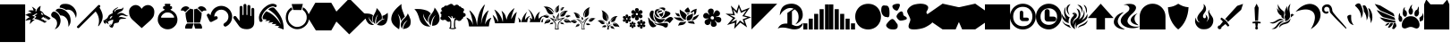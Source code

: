 SplineFontDB: 3.2
FontName: Typeface
FullName: Typeface
FamilyName: Typeface
Weight: Book
Copyright: SIL Open Font License
Version: 1.0
ItalicAngle: 0
UnderlinePosition: -119
UnderlineWidth: 35
Ascent: 819
Descent: 205
InvalidEm: 0
sfntRevision: 0x00010000
LayerCount: 2
Layer: 0 1 "Back" 1
Layer: 1 1 "Fore" 0
XUID: [1021 636 1925729231 6499976]
StyleMap: 0x0040
FSType: 0
OS2Version: 2
OS2_WeightWidthSlopeOnly: 0
OS2_UseTypoMetrics: 0
CreationTime: 1615871022
ModificationTime: 1617993050
PfmFamily: 81
TTFWeight: 400
TTFWidth: 5
LineGap: 102
VLineGap: 0
Panose: 0 0 0 0 0 0 0 0 0 0
OS2TypoAscent: 737
OS2TypoAOffset: 0
OS2TypoDescent: 0
OS2TypoDOffset: 0
OS2TypoLinegap: 102
OS2WinAscent: 737
OS2WinAOffset: 0
OS2WinDescent: 0
OS2WinDOffset: 0
HheadAscent: 737
HheadAOffset: 0
HheadDescent: 0
HheadDOffset: 0
OS2SubXSize: 650
OS2SubYSize: 700
OS2SubXOff: 47
OS2SubYOff: 140
OS2SupXSize: 650
OS2SupYSize: 700
OS2SupXOff: -164
OS2SupYOff: 480
OS2StrikeYSize: 49
OS2StrikeYPos: 258
OS2CapHeight: 737
OS2XHeight: 737
OS2Vendor: 'Bird'
OS2CodePages: 00000001.00000000
OS2UnicodeRanges: 00000001.00000000.00000000.00000000
Lookup: 265 0 0 "'kern' Horizontal Kerning lookup 0" { } [' RQD' ('DFLT' <'dflt' > ) 'kern' ('DFLT' <'dflt' > ) ]
DEI: 91125
ShortTable: maxp 16
  1
  0
  58
  436
  13
  0
  0
  1
  0
  0
  0
  0
  0
  0
  0
  0
EndShort
LangName: 1033 "" "" "Regular" "Typeface" "" "Version 1.0" "" "" "" "" "" "" "" "SIL Open Font License" "http://scripts.sil.org/OFL"
GaspTable: 1 65535 2 0
Encoding: UnicodeFull
UnicodeInterp: none
NameList: AGL For New Fonts
DisplaySize: -48
AntiAlias: 1
FitToEm: 0
WinInfo: 15 15 9
BeginChars: 1114113 60

StartChar: .notdef
Encoding: 1114112 -1 0
Width: 737
Flags: W
LayerCount: 2
Fore
SplineSet
-154 102 m 1,0,1
 -77 102 -77 102 154 102 c 1,2,3
 154 236 154 236 154 635 c 1,4,5
 77 635 77 635 -154 635 c 1,6,7
 -154 502 -154 502 -154 102 c 1,0,1
-205 686 m 1,8,9
 -102 686 -102 686 205 686 c 1,10,11
 205 527 205 527 205 51 c 1,12,13
 102 51 102 51 -205 51 c 1,14,15
 -205 210 -205 210 -205 686 c 1,8,9
EndSplineSet
Validated: 1
EndChar

StartChar: .null
Encoding: 0 0 1
Width: 0
Flags: W
LayerCount: 2
Fore
Validated: 1
EndChar

StartChar: nonmarkingreturn
Encoding: 13 13 2
Width: 0
Flags: W
LayerCount: 2
Fore
Validated: 1
EndChar

StartChar: space
Encoding: 32 32 3
Width: 276
Flags: W
LayerCount: 2
Fore
Validated: 1
EndChar

StartChar: percent
Encoding: 37 37 4
Width: 737
Flags: W
LayerCount: 2
Fore
SplineSet
142 152 m 1,0,1
 139 182 139 182 145 214 c 0,2,3
 151 247 151 247 166 275 c 1,4,5
 128 275 128 275 87 268 c 0,6,7
 46 262 46 262 6 252 c 1,8,9
 38 292 38 292 66 314 c 0,10,11
 95 336 95 336 133 352 c 1,12,13
 104 372 104 372 72 389 c 256,14,15
 40 406 40 406 3 410 c 1,16,17
 48 440 48 440 93 457 c 0,18,19
 139 474 139 474 190 473 c 1,20,21
 170 491 170 491 144 507 c 0,22,23
 117 523 117 523 85 533 c 1,24,25
 123 547 123 547 163 549 c 0,26,27
 202 551 202 551 243 543 c 1,28,29
 238 570 238 570 226 598 c 0,30,31
 214 627 214 627 193 654 c 1,32,33
 225 640 225 640 256 617 c 0,34,35
 286 595 286 595 310 571 c 1,36,37
 304 561 304 561 301 547 c 256,38,39
 298 533 298 533 297 519 c 1,40,41
 306 518 306 518 322 517 c 1,42,43
 324 562 324 562 362 610 c 0,44,45
 399 657 399 657 447 676 c 1,46,47
 440 632 440 632 426 543 c 1,48,49
 472 524 472 524 502 494 c 0,50,51
 531 463 531 463 550 429 c 1,52,53
 596 406 596 406 644 380 c 0,54,55
 693 354 693 354 733 323 c 1,56,57
 721 311 721 311 698 288 c 1,58,59
 681 282 681 282 646 270 c 1,60,61
 649 282 649 282 657 306 c 1,62,63
 640 301 640 301 606 290 c 1,64,65
 610 302 610 302 619 326 c 1,66,67
 603 320 603 320 569 310 c 1,68,69
 574 323 574 323 582 348 c 1,70,71
 565 342 565 342 531 330 c 1,72,73
 535 343 535 343 543 368 c 1,74,75
 524 358 524 358 485 337 c 1,76,77
 477 326 477 326 469 314 c 0,78,79
 461 303 461 303 454 291 c 1,80,81
 470 297 470 297 504 309 c 1,82,83
 500 296 500 296 491 270 c 1,84,85
 508 276 508 276 542 288 c 1,86,87
 538 276 538 276 531 253 c 1,88,89
 547 258 547 258 578 269 c 1,90,91
 575 256 575 256 567 232 c 1,92,93
 584 237 584 237 618 248 c 1,94,95
 614 237 614 237 607 216 c 1,96,97
 591 207 591 207 559 190 c 1,98,99
 507 222 507 222 426 259 c 256,100,101
 345 296 345 296 262 306 c 1,102,103
 283 326 283 326 324 365 c 1,104,105
 314 376 314 376 301 385 c 0,106,107
 288 395 288 395 272 399 c 1,108,109
 297 414 297 414 347 443 c 1,110,111
 343 450 343 450 334 465 c 1,112,113
 291 440 291 440 204 390 c 1,114,115
 226 385 226 385 246 380 c 256,116,117
 266 375 266 375 286 365 c 1,118,119
 257 338 257 338 201 284 c 1,120,121
 221 282 221 282 241 283 c 0,122,123
 261 283 261 283 278 278 c 1,124,125
 241 256 241 256 205 224 c 256,126,127
 169 192 169 192 142 152 c 1,0,1
522 428 m 1,128,129
 512 445 512 445 495 461 c 0,130,131
 477 478 477 478 463 484 c 1,132,133
 460 466 460 466 464 452 c 0,134,135
 468 437 468 437 478 423 c 1,136,137
 490 418 490 418 502 419 c 0,138,139
 513 420 513 420 522 428 c 1,128,129
EndSplineSet
Validated: 33
EndChar

StartChar: ampersand
Encoding: 38 38 5
Width: 737
Flags: W
LayerCount: 2
Fore
SplineSet
107 3 m 1,0,1
 129 34 129 34 146 67 c 0,2,3
 162 100 162 100 169 133 c 0,4,5
 182 194 182 194 158 251 c 0,6,7
 134 307 134 307 57 343 c 0,8,9
 19 361 19 361 8 397 c 0,10,11
 4 407 4 407 4 417 c 0,12,13
 4 445 4 445 25 476 c 0,14,15
 53 514 53 514 92 511 c 0,16,17
 130 509 130 509 154 487 c 1,18,19
 216 443 216 443 242 385 c 256,20,21
 268 327 268 327 273 278 c 0,22,23
 279 199 279 199 243 123 c 256,24,25
 207 47 207 47 107 3 c 1,0,1
268 596 m 0,26,27
 367 582 367 582 438 519 c 256,28,29
 509 456 509 456 537 391 c 0,30,31
 564 318 564 318 562 240 c 0,32,33
 561 163 561 163 497 75 c 1,34,35
 508 233 508 233 441 319 c 256,36,37
 374 405 374 405 265 403 c 1,38,39
 244 438 244 438 210 478 c 256,40,41
 176 518 176 518 128 535 c 1,42,43
 146 572 146 572 178 587 c 0,44,45
 211 602 211 602 268 596 c 0,26,27
249 627 m 1,46,47
 246 668 246 668 273 695 c 0,48,49
 301 721 301 721 339 729 c 0,50,51
 375 734 375 734 409 734 c 0,52,53
 451 734 451 734 490 726 c 0,54,55
 559 713 559 713 640 642 c 1,56,57
 702 575 702 575 723 503 c 0,58,59
 732 474 732 474 732 440 c 0,60,61
 732 390 732 390 714 328 c 1,62,63
 682 463 682 463 609 524 c 0,64,65
 535 585 535 585 430 562 c 1,66,67
 390 589 390 589 342 606 c 0,68,69
 295 623 295 623 249 627 c 1,46,47
EndSplineSet
Validated: 33
EndChar

StartChar: parenleft
Encoding: 40 40 6
Width: 737
Flags: W
LayerCount: 2
Fore
SplineSet
613 699 m 1,0,1
 625 702 625 702 634 702 c 0,2,3
 638 702 638 702 642 701 c 0,4,5
 652 699 652 699 658 693 c 0,6,7
 669 682 669 682 668 666 c 0,8,9
 666 651 666 651 666 651 c 1,10,11
 666 652 666 652 659 643 c 0,12,13
 651 634 651 634 646 628 c 1,14,15
 699 542 699 542 723 463 c 0,16,17
 737 419 737 419 737 374 c 0,18,19
 737 336 737 336 728 298 c 0,20,21
 717 252 717 252 692 202 c 0,22,23
 666 153 666 153 624 99 c 0,24,25
 617 93 617 93 610 95 c 0,26,27
 603 98 603 98 607 108 c 0,28,29
 644 210 644 210 626 318 c 0,30,31
 607 425 607 425 535 515 c 1,32,33
 376 359 376 359 60 45 c 0,34,35
 50 37 50 37 39 37 c 0,36,37
 26 37 26 37 12 49 c 0,38,39
 0 61 0 61 -1 73 c 0,40,41
 -1 84 -1 84 11 95 c 0,42,43
 211 296 211 296 613 699 c 1,0,1
EndSplineSet
Validated: 33
EndChar

StartChar: parenright
Encoding: 41 41 7
Width: 737
Flags: W
LayerCount: 2
Fore
SplineSet
86 154 m 1,0,1
 59 168 59 168 40 182 c 256,2,3
 21 196 21 196 23 231 c 1,4,5
 17 240 17 240 4 260 c 1,6,7
 14 258 14 258 32 256 c 1,8,9
 50 273 50 273 71 286 c 0,10,11
 93 300 93 300 109 310 c 0,12,13
 123 321 123 321 132 334 c 256,14,15
 141 347 141 347 147 363 c 0,16,17
 154 381 154 381 170 402 c 256,18,19
 186 423 186 423 244 450 c 0,20,21
 254 454 254 454 266 460 c 256,22,23
 278 466 278 466 283 470 c 1,24,25
 266 513 266 513 304 556 c 0,26,27
 342 600 342 600 427 636 c 0,28,29
 435 637 435 637 437 634 c 0,30,31
 439 632 439 632 437 629 c 0,32,33
 388 590 388 590 351 563 c 0,34,35
 314 535 314 535 336 495 c 1,36,37
 355 544 355 544 388 561 c 0,38,39
 421 579 421 579 472 583 c 0,40,41
 516 587 516 587 548 599 c 0,42,43
 579 611 579 611 592 650 c 1,44,45
 592 600 592 600 574 567 c 256,46,47
 556 534 556 534 500 508 c 0,48,49
 468 492 468 492 444 471 c 256,50,51
 420 450 420 450 407 425 c 1,52,53
 465 466 465 466 511 473 c 0,54,55
 557 481 557 481 634 431 c 0,56,57
 655 416 655 416 680 403 c 0,58,59
 706 389 706 389 734 395 c 1,60,61
 704 375 704 375 674 379 c 256,62,63
 644 383 644 383 617 395 c 0,64,65
 569 414 569 414 528 407 c 256,66,67
 487 400 487 400 448 346 c 1,68,69
 483 359 483 359 515 358 c 0,70,71
 547 356 547 356 577 345 c 0,72,73
 600 337 600 337 626 334 c 0,74,75
 652 330 652 330 674 331 c 1,76,77
 652 312 652 312 623 307 c 0,78,79
 595 303 595 303 560 303 c 0,80,81
 519 305 519 305 494 290 c 0,82,83
 469 276 469 276 466 249 c 0,84,85
 462 216 462 216 444 203 c 0,86,87
 426 189 426 189 389 188 c 0,88,89
 349 183 349 183 334 172 c 0,90,91
 318 161 318 161 314 148 c 0,92,93
 311 115 311 115 299 93 c 256,94,95
 287 71 287 71 271 49 c 1,96,97
 240 53 240 53 211 68 c 256,98,99
 182 83 182 83 192 134 c 0,100,101
 195 139 195 139 199 139 c 0,102,103
 203 138 203 138 203 134 c 0,104,105
 200 115 200 115 207 108 c 256,106,107
 214 101 214 101 227 121 c 1,108,109
 214 129 214 129 218 141 c 256,110,111
 222 153 222 153 222 164 c 1,112,113
 230 148 230 148 237 141 c 0,114,115
 245 133 245 133 253 133 c 1,116,117
 273 174 273 174 287 215 c 0,118,119
 302 257 302 257 291 285 c 1,120,121
 253 275 253 275 215 259 c 0,122,123
 177 244 177 244 142 222 c 1,124,125
 151 197 151 197 170 146 c 1,126,127
 146 162 146 162 96 196 c 0,128,129
 90 196 90 196 76 194 c 1,130,131
 79 181 79 181 86 154 c 1,0,1
81 244 m 1,132,133
 91 248 91 248 97 245 c 0,134,135
 104 242 104 242 111 237 c 1,136,137
 109 249 109 249 105 274 c 1,138,139
 97 264 97 264 81 244 c 1,132,133
284 389 m 1,140,141
 241 388 241 388 221 365 c 0,142,143
 200 343 200 343 196 305 c 1,144,145
 210 312 210 312 239 327 c 1,146,147
 242 339 242 339 254 358 c 0,148,149
 267 378 267 378 284 389 c 1,140,141
EndSplineSet
Validated: 33
EndChar

StartChar: plus
Encoding: 43 43 8
Width: 737
Flags: W
LayerCount: 2
Fore
SplineSet
369 39 m 1,0,1
 303 101 303 101 232 162 c 256,2,3
 161 223 161 223 94 288 c 0,4,5
 50 331 50 331 28 388 c 256,6,7
 6 445 6 445 8 504 c 0,8,9
 7 510 7 510 7 516 c 0,10,11
 7 540 7 540 14 563 c 0,12,13
 23 591 23 591 39 615 c 0,14,15
 70 660 70 660 122 684 c 0,16,17
 158 700 158 700 195 701 c 0,18,19
 212 701 212 701 230 697 c 0,20,21
 267 690 267 690 303 665 c 0,22,23
 338 639 338 639 368 592 c 1,24,25
 402 644 402 644 443 669 c 0,26,27
 485 695 485 695 527 699 c 0,28,29
 606 707 606 707 668 652 c 256,30,31
 730 597 730 597 730 508 c 0,32,33
 730 506 730 506 730 504 c 0,34,35
 728 415 728 415 701 366 c 0,36,37
 673 317 673 317 612 255 c 1,38,39
 556 205 556 205 492 149 c 0,40,41
 428 92 428 92 369 39 c 1,0,1
EndSplineSet
Validated: 33
EndChar

StartChar: comma
Encoding: 44 44 9
Width: 737
Flags: W
LayerCount: 2
Fore
SplineSet
425 735 m 0,0,1
 437 735 437 735 443 728 c 256,2,3
 449 721 449 721 447 709 c 0,4,5
 443 695 443 695 437 667 c 1,6,7
 446 667 446 667 465 667 c 0,8,9
 476 667 476 667 486 659 c 0,10,11
 495 651 495 651 496 638 c 0,12,13
 496 629 496 629 495 612 c 0,14,15
 495 600 495 600 485 592 c 0,16,17
 476 583 476 583 465 584 c 0,18,19
 461 584 461 584 452 584 c 1,20,21
 451 565 451 565 463 555 c 0,22,23
 474 545 474 545 486 543 c 0,24,25
 545 512 545 512 584 467 c 256,26,27
 623 422 623 422 638 360 c 0,28,29
 649 322 649 322 649 282 c 0,30,31
 649 259 649 259 645 235 c 0,32,33
 635 171 635 171 590 113 c 0,34,35
 548 62 548 62 493 34 c 0,36,37
 439 6 439 6 373 5 c 0,38,39
 369 5 369 5 365 5 c 0,40,41
 310 5 310 5 263 26 c 0,42,43
 212 48 212 48 171 84 c 1,44,45
 124 138 124 138 100 197 c 0,46,47
 86 232 86 232 86 278 c 0,48,49
 86 310 86 310 92 347 c 0,50,51
 106 411 106 411 149 465 c 0,52,53
 192 518 192 518 258 546 c 0,54,55
 271 550 271 550 278 560 c 256,56,57
 285 570 285 570 283 583 c 1,58,59
 277 583 277 583 263 583 c 0,60,61
 254 584 254 584 246 593 c 0,62,63
 238 603 238 603 236 615 c 0,64,65
 237 622 237 622 238 638 c 0,66,67
 239 649 239 649 246 657 c 0,68,69
 253 666 253 666 267 667 c 0,70,71
 277 667 277 667 296 667 c 1,72,73
 293 679 293 679 287 704 c 0,74,75
 285 717 285 717 288 726 c 0,76,77
 291 734 291 734 305 735 c 0,78,79
 345 735 345 735 425 735 c 0,0,1
180 364 m 0,80,81
 177 351 177 351 183 344 c 0,82,83
 188 336 188 336 201 337 c 0,84,85
 313 337 313 337 536 338 c 0,86,87
 550 338 550 338 554 345 c 0,88,89
 558 353 558 353 553 365 c 0,90,91
 532 415 532 415 482 452 c 256,92,93
 432 489 432 489 367 488 c 0,94,95
 305 489 305 489 255 454 c 0,96,97
 206 420 206 420 180 364 c 0,80,81
EndSplineSet
Validated: 33
EndChar

StartChar: zero
Encoding: 48 48 10
Width: 737
Flags: W
LayerCount: 2
Fore
SplineSet
148 25 m 0,0,1
 135 24 135 24 129 34 c 0,2,3
 123 43 123 43 125 58 c 0,4,5
 128 73 128 73 131 89 c 0,6,7
 135 105 135 105 142 119 c 0,8,9
 151 142 151 142 165 157 c 0,10,11
 180 172 180 172 195 171 c 0,12,13
 250 171 250 171 362 172 c 1,14,15
 362 165 362 165 362 150 c 1,16,17
 352 115 352 115 331 43 c 0,18,19
 328 33 328 33 320 28 c 0,20,21
 313 23 313 23 301 23 c 0,22,23
 250 24 250 24 148 25 c 0,0,1
187 197 m 1,24,25
 161 267 161 267 149 341 c 0,26,27
 138 415 138 415 138 483 c 1,28,29
 151 484 151 484 159 490 c 0,30,31
 168 496 168 496 174 506 c 0,32,33
 189 526 189 526 208 543 c 0,34,35
 226 561 226 561 244 571 c 0,36,37
 253 576 253 576 259 584 c 256,38,39
 265 592 265 592 269 601 c 1,40,41
 291 590 291 590 312 585 c 0,42,43
 334 580 334 580 356 579 c 1,44,45
 356 451 356 451 356 196 c 1,46,47
 300 197 300 197 187 197 c 1,24,25
20 541 m 0,48,49
 12 540 12 540 7 543 c 0,50,51
 3 545 3 545 3 551 c 0,52,53
 3 554 3 554 4 558 c 0,54,55
 17 601 17 601 50 628 c 0,56,57
 82 655 82 655 124 662 c 0,58,59
 137 665 137 665 150 665 c 0,60,61
 156 665 156 665 162 664 c 0,62,63
 180 661 180 661 201 654 c 0,64,65
 213 649 213 649 221 643 c 0,66,67
 230 638 230 638 239 628 c 0,68,69
 246 616 246 616 245 608 c 0,70,71
 244 599 244 599 233 595 c 0,72,73
 211 580 211 580 192 562 c 0,74,75
 173 545 173 545 158 525 c 0,76,77
 149 513 149 513 141 510 c 0,78,79
 133 506 133 506 123 507 c 0,80,81
 117 511 117 511 106 520 c 0,82,83
 88 537 88 537 69 541 c 0,84,85
 50 544 50 544 20 541 c 0,48,49
629 519 m 0,86,87
 617 505 617 505 606 507 c 0,88,89
 594 509 594 509 579 525 c 0,90,91
 563 545 563 545 546 563 c 0,92,93
 528 581 528 581 505 594 c 0,94,95
 493 600 493 600 492 609 c 0,96,97
 492 618 492 618 499 627 c 0,98,99
 526 659 526 659 571 664 c 0,100,101
 616 670 616 670 668 641 c 0,102,103
 690 628 690 628 703 614 c 0,104,105
 717 599 717 599 726 580 c 0,106,107
 728 573 728 573 733 559 c 0,108,109
 734 555 734 555 734 551 c 0,110,111
 734 545 734 545 730 542 c 0,112,113
 724 539 724 539 716 540 c 0,114,115
 692 545 692 545 670 541 c 0,116,117
 647 537 647 537 629 519 c 0,86,87
381 578 m 1,118,119
 404 579 404 579 426 585 c 0,120,121
 448 592 448 592 468 602 c 1,122,123
 470 591 470 591 478 583 c 256,124,125
 486 575 486 575 494 571 c 0,126,127
 513 560 513 560 528 545 c 256,128,129
 543 530 543 530 557 512 c 0,130,131
 566 501 566 501 578 492 c 0,132,133
 589 483 589 483 599 482 c 1,134,135
 601 410 601 410 587 338 c 256,136,137
 573 266 573 266 550 196 c 1,138,139
 494 196 494 196 381 196 c 1,140,141
 381 324 381 324 381 578 c 1,118,119
589 24 m 0,142,143
 535 24 535 24 428 25 c 0,144,145
 420 25 420 25 414 29 c 0,146,147
 409 34 409 34 407 42 c 0,148,149
 397 78 397 78 376 150 c 0,150,151
 376 157 376 157 375 172 c 1,152,153
 430 172 430 172 539 172 c 0,154,155
 550 172 550 172 561 165 c 0,156,157
 573 158 573 158 580 148 c 0,158,159
 594 127 594 127 602 104 c 0,160,161
 610 80 610 80 611 57 c 1,162,163
 616 42 616 42 608 33 c 0,164,165
 601 24 601 24 589 24 c 0,142,143
EndSplineSet
Validated: 33
EndChar

StartChar: one
Encoding: 49 49 11
Width: 737
Flags: W
LayerCount: 2
Fore
SplineSet
296 296 m 0,0,1
 248 271 248 271 150 221 c 0,2,3
 129 211 129 211 111 216 c 0,4,5
 92 222 92 222 81 242 c 0,6,7
 57 289 57 289 11 383 c 0,8,9
 4 397 4 397 4 409 c 0,10,11
 4 424 4 424 16 437 c 0,12,13
 38 458 38 458 63 452 c 0,14,15
 72 450 72 450 80 444 c 0,16,17
 87 438 87 438 93 427 c 0,18,19
 96 422 96 422 101 411 c 0,20,21
 104 406 104 406 107 406 c 0,22,23
 110 407 110 407 111 411 c 0,24,25
 121 479 121 479 166 544 c 0,26,27
 210 608 210 608 274 639 c 0,28,29
 343 676 343 676 415 676 c 0,30,31
 429 676 429 676 443 675 c 0,32,33
 530 667 530 667 605 614 c 0,34,35
 651 579 651 579 680 534 c 0,36,37
 708 490 708 490 723 432 c 0,38,39
 730 400 730 400 730 368 c 0,40,41
 730 324 730 324 718 280 c 0,42,43
 698 203 698 203 642 149 c 0,44,45
 624 129 624 129 604 116 c 0,46,47
 585 102 585 102 561 89 c 0,48,49
 548 82 548 82 536 82 c 0,50,51
 520 82 520 82 505 93 c 0,52,53
 478 114 478 114 482 144 c 0,54,55
 484 154 484 154 490 163 c 0,56,57
 496 173 496 173 507 181 c 0,58,59
 582 224 582 224 609 292 c 0,60,61
 635 360 635 360 611 436 c 0,62,63
 594 481 594 481 556 515 c 0,64,65
 518 548 518 548 474 560 c 0,66,67
 425 574 425 574 375 563 c 0,68,69
 324 553 324 553 285 517 c 0,70,71
 254 489 254 489 237 453 c 0,72,73
 221 418 221 418 218 380 c 0,74,75
 219 371 219 371 225 369 c 0,76,77
 230 367 230 367 237 371 c 0,78,79
 241 373 241 373 248 376 c 0,80,81
 274 390 274 390 297 372 c 0,82,83
 320 355 320 355 317 329 c 0,84,85
 316 321 316 321 311 312 c 0,86,87
 306 304 306 304 296 296 c 0,0,1
EndSplineSet
Validated: 33
EndChar

StartChar: two
Encoding: 50 50 12
Width: 737
Flags: W
LayerCount: 2
Fore
SplineSet
30 314 m 0,0,1
 21 328 21 328 20 341 c 0,2,3
 20 353 20 353 28 364 c 0,4,5
 44 388 44 388 70 386 c 0,6,7
 78 385 78 385 87 381 c 256,8,9
 96 377 96 377 104 368 c 0,10,11
 136 326 136 326 200 243 c 1,12,13
 200 373 200 373 201 632 c 0,14,15
 201 663 201 663 227 673 c 0,16,17
 254 682 254 682 271 666 c 0,18,19
 277 661 277 661 281 653 c 0,20,21
 284 645 284 645 284 633 c 0,22,23
 284 565 284 565 284 429 c 0,24,25
 286 410 286 410 299 411 c 0,26,27
 312 413 312 413 312 430 c 0,28,29
 312 516 312 516 312 688 c 0,30,31
 312 720 312 720 338 729 c 0,32,33
 347 732 347 732 355 732 c 0,34,35
 371 732 371 732 383 721 c 0,36,37
 389 716 389 716 392 708 c 0,38,39
 396 700 396 700 396 688 c 0,40,41
 397 602 397 602 397 430 c 0,42,43
 399 410 399 410 411 412 c 0,44,45
 423 413 423 413 424 429 c 0,46,47
 424 508 424 508 424 666 c 0,48,49
 425 676 425 676 429 683 c 0,50,51
 433 691 433 691 439 695 c 0,52,53
 457 709 457 709 482 700 c 0,54,55
 507 692 507 692 508 666 c 0,56,57
 509 577 509 577 509 398 c 0,58,59
 509 385 509 385 522 384 c 256,60,61
 535 383 535 383 536 399 c 0,62,63
 536 459 536 459 536 577 c 0,64,65
 537 608 537 608 562 617 c 256,66,67
 587 626 587 626 605 609 c 0,68,69
 611 604 611 604 615 595 c 0,70,71
 619 587 619 587 620 575 c 0,72,73
 620 451 620 451 620 203 c 0,74,75
 618 105 618 105 561 57 c 0,76,77
 505 9 505 9 410 8 c 0,78,79
 407 8 407 8 404 8 c 0,80,81
 338 8 338 8 283 27 c 0,82,83
 226 47 226 47 186 96 c 1,84,85
 134 169 134 169 30 314 c 0,0,1
EndSplineSet
Validated: 33
EndChar

StartChar: three
Encoding: 51 51 13
Width: 737
Flags: W
LayerCount: 2
Fore
SplineSet
604 91 m 1,0,1
 557 100 557 100 463 117 c 1,2,3
 481 130 481 130 517 157 c 1,4,5
 470 156 470 156 374 156 c 1,6,7
 391 174 391 174 425 209 c 1,8,9
 376 204 376 204 279 192 c 1,10,11
 296 213 296 213 330 255 c 1,12,13
 282 250 282 250 187 239 c 1,14,15
 203 254 203 254 236 284 c 1,16,17
 210 288 210 288 183 291 c 256,18,19
 156 294 156 294 130 295 c 1,20,21
 104 339 104 339 134 401 c 0,22,23
 163 463 163 463 218 520 c 1,24,25
 325 491 325 491 436 393 c 0,26,27
 548 295 548 295 640 141 c 1,28,29
 594 283 594 283 502 391 c 0,30,31
 411 499 411 499 277 574 c 1,32,33
 295 590 295 590 314 602 c 256,34,35
 333 614 333 614 354 621 c 0,36,37
 382 630 382 630 407 632 c 0,38,39
 431 634 431 634 452 616 c 0,40,41
 599 464 599 464 661 319 c 0,42,43
 718 187 718 187 719 30 c 0,44,45
 719 14 719 14 718 -1 c 1,46,47
 662 20 662 20 549 62 c 1,48,49
 567 72 567 72 604 91 c 1,0,1
28 242 m 0,50,51
 11 295 11 295 11 339 c 0,52,53
 11 357 11 357 14 373 c 0,54,55
 24 430 24 430 51 479 c 0,56,57
 65 505 65 505 83 530 c 256,58,59
 101 555 101 555 119 579 c 0,60,61
 141 604 141 604 171 630 c 0,62,63
 200 656 200 656 234 678 c 0,64,65
 297 719 297 719 370 734 c 0,66,67
 388 737 388 737 405 737 c 0,68,69
 459 737 459 737 510 703 c 0,70,71
 523 692 523 692 520 672 c 0,72,73
 517 651 517 651 501 643 c 0,74,75
 495 639 495 639 486 639 c 256,76,77
 477 639 477 639 466 644 c 0,78,79
 430 671 430 671 379 659 c 256,80,81
 328 647 328 647 277 612 c 0,82,83
 250 593 250 593 224 570 c 0,84,85
 198 546 198 546 177 521 c 0,86,87
 160 499 160 499 144 476 c 0,88,89
 129 453 129 453 117 430 c 0,90,91
 95 386 95 386 90 345 c 0,92,93
 86 304 86 304 113 273 c 0,94,95
 117 263 117 263 116 254 c 256,96,97
 115 245 115 245 111 238 c 0,98,99
 99 218 99 218 70 216 c 0,100,101
 40 215 40 215 28 242 c 0,50,51
EndSplineSet
Validated: 33
EndChar

StartChar: four
Encoding: 52 52 14
Width: 737
Flags: W
LayerCount: 2
Fore
SplineSet
205 635 m 1,0,1
 212 613 212 613 225 568 c 1,2,3
 160 530 160 530 128 462 c 0,4,5
 97 394 97 394 102 312 c 0,6,7
 105 277 105 277 118 246 c 0,8,9
 130 214 130 214 150 187 c 0,10,11
 188 137 188 137 244 105 c 0,12,13
 300 74 300 74 357 72 c 0,14,15
 405 74 405 74 445 86 c 0,16,17
 484 99 484 99 515 119 c 0,18,19
 573 156 573 156 603 213 c 256,20,21
 633 270 633 270 636 330 c 0,22,23
 640 406 640 406 607 466 c 0,24,25
 575 526 575 526 515 566 c 1,26,27
 520 589 520 589 530 635 c 1,28,29
 548 627 548 627 569 612 c 256,30,31
 590 597 590 597 610 575 c 0,32,33
 647 535 647 535 675 476 c 0,34,35
 704 417 704 417 705 347 c 0,36,37
 702 222 702 222 634 139 c 256,38,39
 566 56 566 56 463 22 c 0,40,41
 409 8 409 8 362 8 c 0,42,43
 301 8 301 8 250 30 c 0,44,45
 160 70 160 70 104 137 c 1,46,47
 50 210 50 210 39 299 c 0,48,49
 37 322 37 322 37 345 c 0,50,51
 37 410 37 410 60 474 c 0,52,53
 82 531 82 531 122 571 c 0,54,55
 162 612 162 612 205 635 c 1,0,1
526 732 m 1,56,57
 512 673 512 673 483 557 c 1,58,59
 405 557 405 557 249 559 c 1,60,61
 235 615 235 615 206 728 c 1,62,63
 313 729 313 729 526 732 c 1,56,57
EndSplineSet
Validated: 33
EndChar

StartChar: five
Encoding: 53 53 15
Width: 737
Flags: W
LayerCount: 2
Fore
SplineSet
156 -27 m 1,0,1
 74 105 74 105 -89 369 c 1,2,3
 -32 468 -32 468 140 765 c 1,4,5
 254 765 254 765 597 765 c 1,6,7
 655 666 655 666 826 369 c 1,8,9
 769 270 769 270 597 -27 c 1,10,11
 487 -27 487 -27 156 -27 c 1,0,1
EndSplineSet
Validated: 1
EndChar

StartChar: six
Encoding: 54 54 16
Width: 737
Flags: W
LayerCount: 2
Fore
SplineSet
890 369 m 1,0,1
 760 241 760 241 369 -140 c 1,2,3
 241 -13 241 -13 -140 369 c 1,4,5
 -13 499 -13 499 369 890 c 1,6,7
 499 760 499 760 890 369 c 1,0,1
EndSplineSet
Validated: 1
EndChar

StartChar: seven
Encoding: 55 55 17
Width: 737
Flags: W
LayerCount: 2
Fore
SplineSet
731 376 m 0,0,1
 728 319 728 319 719 283 c 256,2,3
 710 247 710 247 700 221 c 0,4,5
 681 175 681 175 646 150 c 256,6,7
 611 125 611 125 585 119 c 0,8,9
 556 113 556 113 542 112 c 0,10,11
 539 112 539 112 536 112 c 0,12,13
 522 112 522 112 501 115 c 0,14,15
 493 116 493 116 492 116 c 256,16,17
 491 116 491 116 421 132 c 1,18,19
 424 139 424 139 425 141 c 0,20,21
 426 144 426 144 445 167 c 0,22,23
 457 182 457 182 471 197 c 0,24,25
 486 211 486 211 500 223 c 0,26,27
 518 239 518 239 544 260 c 0,28,29
 570 280 570 280 647 307 c 1,30,31
 630 311 630 311 612 309 c 256,32,33
 594 307 594 307 571 295 c 1,34,35
 571 296 571 296 575 317 c 0,36,37
 580 339 580 339 573 388 c 1,38,39
 627 408 627 408 664 430 c 0,40,41
 702 453 702 453 724 481 c 1,42,43
 729 454 729 454 731 432 c 0,44,45
 732 422 732 422 731 407 c 0,46,47
 731 393 731 393 731 376 c 0,0,1
232 444 m 0,48,49
 253 437 253 437 260 434 c 0,50,51
 268 431 268 431 307 408 c 1,52,53
 288 364 288 364 282 314 c 0,54,55
 276 263 276 263 298 220 c 0,56,57
 300 215 300 215 308 202 c 0,58,59
 315 189 315 189 315 189 c 1,60,61
 309 193 309 193 283 211 c 0,62,63
 257 230 257 230 217 291 c 0,64,65
 208 305 208 305 200 315 c 0,66,67
 193 326 193 326 178 371 c 1,68,69
 178 351 178 351 184 329 c 0,70,71
 190 308 190 308 192 303 c 0,72,73
 195 295 195 295 200 280 c 0,74,75
 205 264 205 264 238 225 c 0,76,77
 288 166 288 166 290 166 c 256,78,79
 292 166 292 166 337 132 c 1,80,81
 337 132 337 132 310 128 c 256,82,83
 283 124 283 124 234 139 c 0,84,85
 184 155 184 155 157 193 c 0,86,87
 129 231 129 231 122 244 c 0,88,89
 102 285 102 285 95 309 c 0,90,91
 87 332 87 332 53 392 c 1,92,93
 53 392 53 392 45 404 c 0,94,95
 36 416 36 416 2 447 c 1,96,97
 2 447 2 447 3 448 c 256,98,99
 4 449 4 449 43 454 c 0,100,101
 102 461 102 461 155 456 c 0,102,103
 207 451 207 451 232 444 c 0,48,49
395 155 m 1,104,105
 389 245 389 245 401 306 c 0,106,107
 413 366 413 366 457 432 c 1,108,109
 400 384 400 384 380 309 c 0,110,111
 359 234 359 234 364 156 c 1,112,113
 314 205 314 205 301 257 c 0,114,115
 287 310 287 310 314 382 c 1,116,117
 337 429 337 429 362 474 c 0,118,119
 387 518 387 518 403 569 c 0,120,121
 406 583 406 583 407 592 c 0,122,123
 407 601 407 601 405 618 c 1,124,125
 454 573 454 573 489 527 c 0,126,127
 523 481 523 481 548 420 c 0,128,129
 559 384 559 384 561 354 c 0,130,131
 563 323 563 323 551 286 c 1,132,133
 503 264 503 264 466 232 c 0,134,135
 430 201 430 201 395 155 c 1,104,105
EndSplineSet
Validated: 33
EndChar

StartChar: eight
Encoding: 56 56 18
Width: 737
Flags: W
LayerCount: 2
Fore
SplineSet
476 369 m 1,0,1
 443 335 443 335 415 308 c 0,2,3
 386 280 386 280 365 245 c 1,4,5
 355 310 355 310 332 359 c 0,6,7
 308 408 308 408 270 452 c 1,8,9
 294 406 294 406 308 361 c 256,10,11
 322 316 322 316 329 268 c 0,12,13
 334 197 334 197 330 132 c 256,14,15
 326 67 326 67 310 5 c 1,16,17
 186 85 186 85 138 149 c 0,18,19
 89 214 89 214 85 300 c 1,20,21
 90 422 90 422 168 527 c 256,22,23
 246 632 246 632 382 731 c 1,24,25
 364 657 364 657 411 532 c 256,26,27
 458 407 458 407 476 369 c 1,0,1
391 23 m 1,28,29
 345 106 345 106 364 176 c 0,30,31
 382 247 382 247 445 301 c 0,32,33
 484 335 484 335 514 375 c 0,34,35
 545 414 545 414 560 461 c 1,36,37
 604 386 604 386 630 306 c 0,38,39
 643 267 643 267 643 224 c 0,40,41
 643 179 643 179 629 129 c 1,42,43
 614 101 614 101 594 80 c 0,44,45
 573 59 573 59 538 40 c 1,46,47
 509 30 509 30 482 23 c 256,48,49
 455 16 455 16 424 12 c 1,50,51
 429 82 429 82 465 149 c 0,52,53
 500 216 500 216 556 266 c 1,54,55
 478 226 478 226 443 159 c 0,56,57
 409 93 409 93 391 23 c 1,28,29
EndSplineSet
Validated: 33
EndChar

StartChar: nine
Encoding: 57 57 19
Width: 737
Flags: W
LayerCount: 2
Fore
SplineSet
187 583 m 0,0,1
 269 573 269 573 344 548 c 0,2,3
 420 523 420 523 476 458 c 1,4,5
 431 403 431 403 407 341 c 0,6,7
 383 280 383 280 398 204 c 1,8,9
 345 255 345 255 308 319 c 0,10,11
 270 382 270 382 256 451 c 1,12,13
 247 363 247 363 309 258 c 0,14,15
 372 153 372 153 462 84 c 1,16,17
 450 84 450 84 439 84 c 0,18,19
 333 83 333 83 264 134 c 0,20,21
 188 189 188 189 152 293 c 1,22,23
 131 371 131 371 96 453 c 256,24,25
 61 535 61 535 4 582 c 1,26,27
 53 588 53 588 95 587 c 0,28,29
 138 586 138 586 187 583 c 0,0,1
473 110 m 1,30,31
 414 187 414 187 415 261 c 0,32,33
 416 336 416 336 471 412 c 0,34,35
 510 460 510 460 543 515 c 0,36,37
 577 570 577 570 583 629 c 1,38,39
 641 564 641 564 685 477 c 0,40,41
 726 395 726 395 726 304 c 0,42,43
 726 300 726 300 726 295 c 0,44,45
 723 230 723 230 676 169 c 0,46,47
 630 107 630 107 512 105 c 1,48,49
 511 189 511 189 534 265 c 0,50,51
 557 342 557 342 614 411 c 1,52,53
 544 362 544 362 512 282 c 0,54,55
 479 201 479 201 473 110 c 1,30,31
EndSplineSet
Validated: 33
EndChar

StartChar: colon
Encoding: 58 58 20
Width: 737
Flags: W
LayerCount: 2
Fore
SplineSet
286 232 m 1,0,1
 256 213 256 213 220 223 c 0,2,3
 185 232 185 232 173 266 c 1,4,5
 158 266 158 266 147 270 c 0,6,7
 135 274 135 274 125 281 c 1,8,9
 94 261 94 261 64 267 c 0,10,11
 35 273 35 273 19 292 c 0,12,13
 8 309 8 309 8 325 c 0,14,15
 8 330 8 330 9 335 c 0,16,17
 14 357 14 357 37 372 c 1,18,19
 30 385 30 385 31 398 c 0,20,21
 33 412 33 412 42 425 c 1,22,23
 30 431 30 431 20 444 c 0,24,25
 10 456 10 456 8 477 c 0,26,27
 8 494 8 494 25 511 c 0,28,29
 41 528 41 528 65 533 c 1,30,31
 36 545 36 545 32 576 c 0,32,33
 28 608 28 608 59 628 c 0,34,35
 70 635 70 635 81 638 c 0,36,37
 91 641 91 641 103 640 c 1,38,39
 111 668 111 668 139 680 c 0,40,41
 168 692 168 692 205 680 c 1,42,43
 212 693 212 693 225 700 c 0,44,45
 237 707 237 707 255 710 c 1,46,47
 279 734 279 734 311 734 c 0,48,49
 318 734 318 734 325 733 c 0,50,51
 367 727 367 727 380 687 c 1,52,53
 389 688 389 688 398 686 c 0,54,55
 406 684 406 684 414 680 c 1,56,57
 443 716 443 716 486 710 c 256,58,59
 529 704 529 704 544 664 c 1,60,61
 569 664 569 664 589 651 c 0,62,63
 609 639 609 639 615 617 c 1,64,65
 669 614 669 614 683 576 c 0,66,67
 697 537 697 537 657 512 c 1,68,69
 662 503 662 503 663 495 c 0,70,71
 663 486 663 486 662 477 c 1,72,73
 729 471 729 471 731 419 c 0,74,75
 731 417 731 417 731 416 c 0,76,77
 731 366 731 366 661 359 c 1,78,79
 666 338 666 338 654 320 c 0,80,81
 643 303 643 303 616 293 c 1,82,83
 606 255 606 255 562 245 c 0,84,85
 517 235 517 235 485 273 c 1,86,87
 472 268 472 268 461 267 c 0,88,89
 451 265 451 265 441 266 c 1,90,91
 432 252 432 252 430 232 c 0,92,93
 428 211 428 211 429 186 c 0,94,95
 429 136 429 136 429 101 c 0,96,97
 429 67 429 67 453 42 c 1,98,99
 453 42 453 42 456 38 c 0,100,101
 459 35 459 35 454 29 c 0,102,103
 430 16 430 16 406 12 c 0,104,105
 382 9 382 9 358 8 c 0,106,107
 336 10 336 10 309 14 c 0,108,109
 282 19 282 19 267 25 c 0,110,111
 266 25 266 25 262 29 c 0,112,113
 258 34 258 34 264 42 c 0,114,115
 288 68 288 68 288 120 c 0,116,117
 289 173 289 173 289 199 c 0,118,119
 289 211 289 211 287 221 c 0,120,121
 286 231 286 231 286 232 c 1,0,1
305 45 m 1,122,123
 341 36 341 36 361 38 c 256,124,125
 381 40 381 40 412 47 c 1,126,127
 399 59 399 59 396 81 c 0,128,129
 394 102 394 102 393 122 c 0,130,131
 392 170 392 170 400 228 c 0,132,133
 408 287 408 287 412 298 c 0,134,135
 417 308 417 308 423 316 c 0,136,137
 430 325 430 325 436 333 c 1,138,139
 431 332 431 332 425 333 c 256,140,141
 419 334 419 334 414 337 c 1,142,143
 410 332 410 332 404 322 c 1,144,145
 394 316 394 316 385 316 c 0,146,147
 375 317 375 317 368 323 c 1,148,149
 361 342 361 342 345 379 c 1,150,151
 340 380 340 380 333 382 c 256,152,153
 326 384 326 384 318 389 c 1,154,155
 324 369 324 369 336 330 c 1,156,157
 332 328 332 328 322 322 c 1,158,159
 303 339 303 339 285 354 c 256,160,161
 267 369 267 369 247 388 c 1,162,163
 244 383 244 383 240 381 c 256,164,165
 236 379 236 379 229 378 c 1,166,167
 246 359 246 359 281 321 c 0,168,169
 290 307 290 307 303 278 c 256,170,171
 316 249 316 249 318 235 c 0,172,173
 319 207 319 207 319 158 c 0,174,175
 320 109 320 109 319 93 c 0,176,177
 318 79 318 79 315 68 c 0,178,179
 311 56 311 56 305 45 c 1,122,123
EndSplineSet
Validated: 33
EndChar

StartChar: equal
Encoding: 61 61 21
Width: 737
Flags: W
LayerCount: 2
Fore
SplineSet
482 515 m 0,0,1
 459 412 459 412 457 401 c 0,2,3
 456 390 456 390 448 333 c 0,4,5
 445 317 445 317 445 316 c 2,6,7
 445 316 445 316 437 250 c 0,8,9
 437 247 437 247 435 234 c 0,10,11
 432 221 432 221 431 157 c 1,12,13
 435 165 435 165 435 169 c 0,14,15
 434 172 434 172 440 203 c 0,16,17
 449 250 449 250 451 263 c 0,18,19
 454 276 454 276 482 347 c 0,20,21
 482 348 482 348 499 384 c 0,22,23
 515 421 515 421 550 464 c 0,24,25
 552 467 552 467 558 475 c 0,26,27
 563 483 563 483 595 511 c 0,28,29
 595 512 595 512 625 536 c 0,30,31
 654 560 654 560 637 521 c 0,32,33
 633 513 633 513 631 508 c 0,34,35
 629 504 629 504 604 431 c 0,36,37
 603 430 603 430 602 428 c 0,38,39
 601 425 601 425 589 384 c 0,40,41
 577 340 577 340 563 280 c 0,42,43
 550 220 550 220 544 140 c 1,44,45
 552 160 552 160 559 180 c 256,46,47
 566 200 566 200 577 220 c 0,48,49
 607 271 607 271 648 298 c 256,50,51
 689 325 689 325 711 333 c 0,52,53
 715 334 715 334 719 331 c 0,54,55
 721 330 721 330 721 328 c 0,56,57
 721 324 721 324 717 317 c 0,58,59
 706 296 706 296 696 277 c 0,60,61
 685 258 685 258 672 208 c 0,62,63
 662 172 662 172 660 145 c 0,64,65
 657 118 657 118 652 88 c 1,66,67
 505 87 505 87 366 86 c 0,68,69
 227 86 227 86 86 86 c 1,70,71
 77 128 77 128 70 177 c 0,72,73
 62 227 62 227 50 255 c 0,74,75
 34 294 34 294 33 296 c 256,76,77
 32 298 32 298 6 340 c 1,78,79
 13 339 13 339 33 333 c 0,80,81
 54 327 54 327 87 302 c 0,82,83
 109 285 109 285 117 279 c 0,84,85
 124 274 124 274 148 239 c 256,86,87
 172 204 172 204 175 192 c 0,88,89
 177 181 177 181 197 125 c 1,90,91
 197 134 197 134 196 136 c 0,92,93
 196 138 196 138 192 174 c 0,94,95
 187 219 187 219 187 223 c 0,96,97
 186 227 186 227 175 280 c 0,98,99
 173 290 173 290 173 293 c 0,100,101
 172 296 172 296 158 356 c 2,102,103
 158 356 158 356 156 365 c 0,104,105
 155 373 155 373 137 428 c 0,106,107
 125 465 125 465 121 474 c 256,108,109
 117 483 117 483 92 548 c 1,110,111
 129 534 129 534 177 474 c 256,112,113
 225 414 225 414 236 393 c 0,114,115
 264 341 264 341 273 308 c 0,116,117
 283 274 283 274 287 258 c 0,118,119
 303 194 303 194 308 146 c 0,120,121
 314 98 314 98 315 139 c 0,122,123
 315 155 315 155 317 181 c 0,124,125
 318 206 318 206 335 305 c 0,126,127
 342 344 342 344 347 367 c 0,128,129
 352 391 352 391 365 429 c 0,130,131
 368 437 368 437 374 458 c 0,132,133
 379 479 379 479 409 539 c 0,134,135
 422 565 422 565 424 569 c 0,136,137
 425 572 425 572 455 618 c 0,138,139
 498 684 498 684 512 693 c 0,140,141
 525 702 525 702 544 719 c 1,142,143
 540 709 540 709 519 647 c 0,144,145
 499 586 499 586 482 515 c 0,0,1
EndSplineSet
Validated: 33
EndChar

StartChar: greater
Encoding: 62 62 22
Width: 737
Flags: W
LayerCount: 2
Fore
SplineSet
620 555 m 0,0,1
 609 529 609 529 602 508 c 0,2,3
 594 487 594 487 587 462 c 0,4,5
 555 359 555 359 552 339 c 0,6,7
 550 319 550 319 549 292 c 1,8,9
 567 329 567 329 608 396 c 0,10,11
 649 464 649 464 709 500 c 0,12,13
 711 498 711 498 711 496 c 256,14,15
 711 494 711 494 709 491 c 0,16,17
 705 486 705 486 692 434 c 0,18,19
 689 422 689 422 678 372 c 256,20,21
 667 322 667 322 664 304 c 0,22,23
 655 245 655 245 652 228 c 0,24,25
 649 210 649 210 644 179 c 1,26,27
 505 178 505 178 296 178 c 0,28,29
 88 177 88 177 88 177 c 257,30,31
 88 177 88 177 80 208 c 0,32,33
 73 239 73 239 63 272 c 0,34,35
 20 412 20 412 20 416 c 1,36,37
 20 416 20 416 20 416 c 1,38,39
 21 418 21 418 21 422 c 1,40,41
 42 398 42 398 57 386 c 0,42,43
 71 373 71 373 107 326 c 0,44,45
 111 320 111 320 115 316 c 0,46,47
 119 311 119 311 145 269 c 0,48,49
 149 262 149 262 151 260 c 0,50,51
 153 257 153 257 172 219 c 1,52,53
 184 209 184 209 168 280 c 256,54,55
 152 351 152 351 143 380 c 0,56,57
 139 390 139 390 138 395 c 0,58,59
 137 399 137 399 118 450 c 0,60,61
 91 522 91 522 87 527 c 256,62,63
 83 532 83 532 65 569 c 1,64,65
 79 566 79 566 108 546 c 0,66,67
 136 525 136 525 157 504 c 0,68,69
 203 457 203 457 234 400 c 0,70,71
 266 343 266 343 270 331 c 0,72,73
 278 309 278 309 284 296 c 0,74,75
 290 284 290 284 304 224 c 0,76,77
 312 195 312 195 313 264 c 0,78,79
 313 332 313 332 309 370 c 0,80,81
 306 395 306 395 302 418 c 0,82,83
 299 442 299 442 282 501 c 0,84,85
 275 523 275 523 274 528 c 0,86,87
 272 532 272 532 279 532 c 0,88,89
 284 529 284 529 310 504 c 0,90,91
 336 480 336 480 358 445 c 0,92,93
 377 417 377 417 388 379 c 0,94,95
 398 340 398 340 418 278 c 1,96,97
 424 316 424 316 435 348 c 256,98,99
 446 380 446 380 469 424 c 0,100,101
 481 447 481 447 489 459 c 0,102,103
 498 471 498 471 521 499 c 0,104,105
 524 503 524 503 551 534 c 256,106,107
 578 565 578 565 616 594 c 0,108,109
 623 600 623 600 624 601 c 0,110,111
 626 602 626 602 642 613 c 1,112,113
 642 608 642 608 640 603 c 256,114,115
 638 598 638 598 620 555 c 0,0,1
EndSplineSet
Validated: 37
EndChar

StartChar: question
Encoding: 63 63 23
Width: 737
Flags: W
LayerCount: 2
Fore
SplineSet
24 210 m 1,0,1
 34 243 34 243 25 278 c 0,2,3
 16 314 16 314 -1 348 c 1,4,5
 39 320 39 320 62 286 c 256,6,7
 85 252 85 252 90 210 c 1,8,9
 68 210 68 210 24 210 c 1,0,1
99 211 m 1,10,11
 107 290 107 290 152 372 c 0,12,13
 196 454 196 454 265 513 c 1,14,15
 232 452 232 452 216 390 c 0,16,17
 200 327 200 327 201 266 c 1,18,19
 223 311 223 311 265 347 c 256,20,21
 307 383 307 383 360 392 c 1,22,23
 306 357 306 357 286 307 c 0,24,25
 266 258 266 258 266 210 c 1,26,27
 210 210 210 210 99 211 c 1,10,11
332 210 m 1,28,29
 352 240 352 240 352 273 c 0,30,31
 352 305 352 305 335 341 c 1,32,33
 358 331 358 331 380 315 c 0,34,35
 401 298 401 298 409 280 c 1,36,37
 406 352 406 352 377 431 c 256,38,39
 348 510 348 510 287 584 c 1,40,41
 370 528 370 528 420 438 c 256,42,43
 470 348 470 348 484 260 c 1,44,45
 485 337 485 337 525 406 c 0,46,47
 565 476 565 476 633 513 c 1,48,49
 603 462 603 462 592 407 c 0,50,51
 582 352 582 352 595 305 c 1,52,53
 621 336 621 336 657 362 c 0,54,55
 694 388 694 388 737 396 c 1,56,57
 694 367 694 367 667 320 c 0,58,59
 641 274 641 274 634 210 c 1,60,61
 616 210 616 210 512 210 c 256,62,63
 408 210 408 210 332 210 c 1,28,29
662 210 m 1,64,65
 665 242 665 242 683 269 c 0,66,67
 700 296 700 296 736 322 c 1,68,69
 720 292 720 292 715 262 c 0,70,71
 709 232 709 232 715 210 c 1,72,73
 697 210 697 210 662 210 c 1,64,65
EndSplineSet
Validated: 33
EndChar

StartChar: at
Encoding: 64 64 24
Width: 737
Flags: W
LayerCount: 2
Fore
SplineSet
472 211 m 1,0,1
 503 217 503 217 523 208 c 0,2,3
 543 198 543 198 553 184 c 0,4,5
 563 172 563 172 568 161 c 0,6,7
 573 151 573 151 577 139 c 1,8,9
 566 148 566 148 556 150 c 0,10,11
 545 153 545 153 525 153 c 0,12,13
 498 153 498 153 485 165 c 256,14,15
 472 177 472 177 468 202 c 1,16,17
 489 202 489 202 507 194 c 0,18,19
 526 187 526 187 549 174 c 1,20,21
 532 192 532 192 515 200 c 256,22,23
 498 208 498 208 472 211 c 1,0,1
315 2 m 1,24,25
 322 40 322 40 325 90 c 0,26,27
 329 140 329 140 321 167 c 0,28,29
 314 193 314 193 259 249 c 0,30,31
 203 306 203 306 155 348 c 1,32,33
 203 332 203 332 254 312 c 256,34,35
 305 292 305 292 340 273 c 1,36,37
 348 329 348 329 372 376 c 256,38,39
 396 423 396 423 436 479 c 1,40,41
 426 423 426 423 421 368 c 0,42,43
 416 314 416 314 419 291 c 1,44,45
 461 312 461 312 512 325 c 256,46,47
 563 338 563 338 609 342 c 1,48,49
 573 318 573 318 508 264 c 0,50,51
 442 211 442 211 430 184 c 0,52,53
 417 157 417 157 415 108 c 0,54,55
 413 60 413 60 425 3 c 1,56,57
 389 3 389 3 315 2 c 1,24,25
398 24 m 1,58,59
 391 63 391 63 395 110 c 256,60,61
 399 157 399 157 407 184 c 0,62,63
 414 211 414 211 467 256 c 0,64,65
 520 302 520 302 550 317 c 1,66,67
 513 307 513 307 460 285 c 256,68,69
 407 263 407 263 392 251 c 1,70,71
 393 274 393 274 396 316 c 0,72,73
 398 359 398 359 402 383 c 1,74,75
 385 359 385 359 374 324 c 256,76,77
 363 289 363 289 357 233 c 1,78,79
 337 248 337 248 303 267 c 0,80,81
 270 287 270 287 248 291 c 1,82,83
 270 275 270 275 301 241 c 0,84,85
 332 208 332 208 342 174 c 0,86,87
 350 149 350 149 347 101 c 256,88,89
 344 53 344 53 340 23 c 1,90,91
 359 23 359 23 398 24 c 1,58,59
572 289 m 1,92,93
 627 308 627 308 666 295 c 0,94,95
 704 283 704 283 726 261 c 0,96,97
 748 241 748 241 760 223 c 256,98,99
 772 205 772 205 782 185 c 1,100,101
 760 199 760 199 740 200 c 256,102,103
 720 201 720 201 683 196 c 0,104,105
 635 188 635 188 608 207 c 256,106,107
 581 226 581 226 566 270 c 1,108,109
 605 276 605 276 641 266 c 0,110,111
 678 255 678 255 722 242 c 1,112,113
 687 269 687 269 653 279 c 0,114,115
 620 289 620 289 572 289 c 1,92,93
620 388 m 1,116,117
 648 413 648 413 674 415 c 0,118,119
 701 417 701 417 719 409 c 0,120,121
 737 403 737 403 749 395 c 256,122,123
 761 387 761 387 771 377 c 1,124,125
 755 380 755 380 743 376 c 0,126,127
 730 372 730 372 709 360 c 0,128,129
 682 343 682 343 661 348 c 256,130,131
 640 353 640 353 620 376 c 1,132,133
 643 389 643 389 666 391 c 0,134,135
 690 394 690 394 721 397 c 1,136,137
 694 404 694 404 671 402 c 0,138,139
 649 400 649 400 620 388 c 1,116,117
465 558 m 1,140,141
 472 594 472 594 491 612 c 0,142,143
 510 629 510 629 529 634 c 0,144,145
 547 639 547 639 561 640 c 256,146,147
 575 641 575 641 589 640 c 1,148,149
 574 632 574 632 567 622 c 0,150,151
 561 611 561 611 551 589 c 0,152,153
 540 560 540 560 521 551 c 256,154,155
 502 542 502 542 473 548 c 1,156,157
 482 572 482 572 501 588 c 256,158,159
 520 604 520 604 539 625 c 1,160,161
 512 615 512 615 496 600 c 256,162,163
 480 585 480 585 465 558 c 1,140,141
452 397 m 1,164,165
 469 463 469 463 507 492 c 256,166,167
 545 521 545 521 580 528 c 0,168,169
 614 536 614 536 639 536 c 0,170,171
 665 535 665 535 690 532 c 1,172,173
 662 520 662 520 648 501 c 0,174,175
 634 483 634 483 614 443 c 0,176,177
 590 391 590 391 554 378 c 0,178,179
 518 364 518 364 465 379 c 1,180,181
 485 421 485 421 519 449 c 0,182,183
 552 476 552 476 596 511 c 1,184,185
 546 495 546 495 515 469 c 0,186,187
 483 444 483 444 452 397 c 1,164,165
327 486 m 1,188,189
 310 543 310 543 324 583 c 0,190,191
 339 622 339 622 362 644 c 0,192,193
 384 665 384 665 403 677 c 256,194,195
 422 689 422 689 443 698 c 1,196,197
 428 676 428 676 426 656 c 0,198,199
 424 635 424 635 427 597 c 0,200,201
 433 546 433 546 413 519 c 0,202,203
 392 492 392 492 346 479 c 1,204,205
 341 520 341 520 352 555 c 0,206,207
 363 591 363 591 382 639 c 1,208,209
 353 603 353 603 341 570 c 0,210,211
 329 536 329 536 327 486 c 1,188,189
110 622 m 1,212,213
 160 579 160 579 205 538 c 0,214,215
 249 496 249 496 273 440 c 1,216,217
 202 424 202 424 156 444 c 0,218,219
 110 465 110 465 82 535 c 0,220,221
 58 588 58 588 41 613 c 256,222,223
 24 638 24 638 -12 656 c 1,224,225
 21 659 21 659 55 658 c 0,226,227
 89 656 89 656 132 644 c 0,228,229
 178 632 178 632 226 591 c 256,230,231
 274 550 274 550 292 463 c 1,232,233
 254 527 254 527 214 562 c 0,234,235
 174 598 174 598 110 622 c 1,212,213
22 393 m 1,236,237
 61 391 61 391 92 388 c 256,238,239
 123 385 123 385 152 368 c 1,240,241
 127 338 127 338 100 331 c 0,242,243
 74 325 74 325 38 346 c 0,244,245
 11 360 11 360 -5 366 c 0,246,247
 -21 371 -21 371 -42 367 c 1,248,249
 -29 379 -29 379 -14 389 c 0,250,251
 1 400 1 400 24 409 c 0,252,253
 47 419 47 419 81 418 c 0,254,255
 115 416 115 416 152 384 c 1,256,257
 115 399 115 399 86 401 c 256,258,259
 57 403 57 403 22 393 c 1,236,237
53 215 m 1,260,261
 90 241 90 241 120 259 c 0,262,263
 151 277 151 277 188 282 c 1,264,265
 186 237 186 237 166 213 c 256,266,267
 146 189 146 189 100 184 c 0,268,269
 65 178 65 178 47 173 c 0,270,271
 29 167 29 167 12 148 c 1,272,273
 16 169 16 169 23 188 c 0,274,275
 29 208 29 208 44 232 c 0,276,277
 58 257 58 257 90 279 c 0,278,279
 123 300 123 300 178 297 c 1,280,281
 133 285 133 285 106 267 c 0,282,283
 78 249 78 249 53 215 c 1,260,261
193 173 m 1,284,285
 216 183 216 183 234 191 c 0,286,287
 251 198 251 198 272 197 c 1,288,289
 267 173 267 173 254 162 c 256,290,291
 241 151 241 151 216 152 c 0,292,293
 196 153 196 153 186 151 c 256,294,295
 176 149 176 149 165 141 c 1,296,297
 169 152 169 152 174 162 c 0,298,299
 180 172 180 172 190 183 c 0,300,301
 200 196 200 196 219 204 c 0,302,303
 238 213 238 213 268 206 c 1,304,305
 243 204 243 204 226 197 c 0,306,307
 210 189 210 189 193 173 c 1,284,285
275 385 m 1,308,309
 288 366 288 366 302 353 c 256,310,311
 316 340 316 340 321 321 c 1,312,313
 298 318 298 318 284 326 c 256,314,315
 270 334 270 334 263 358 c 0,316,317
 258 375 258 375 253 384 c 256,318,319
 248 393 248 393 237 400 c 1,320,321
 248 399 248 399 259 398 c 0,322,323
 270 396 270 396 283 391 c 0,324,325
 297 386 297 386 311 371 c 0,326,327
 325 357 325 357 328 328 c 1,328,329
 318 350 318 350 307 362 c 0,330,331
 295 375 295 375 275 385 c 1,308,309
EndSplineSet
Validated: 33
EndChar

StartChar: A
Encoding: 65 65 25
Width: 737
Flags: W
LayerCount: 2
Fore
SplineSet
399 356 m 1,0,1
 399 356 399 356 398 357 c 0,2,3
 397 357 397 357 397 357 c 1,4,5
 377 438 377 438 401 492 c 0,6,7
 425 547 425 547 460 575 c 0,8,9
 491 603 491 603 519 618 c 256,10,11
 547 633 547 633 577 644 c 1,12,13
 554 614 554 614 550 586 c 0,14,15
 545 558 545 558 547 503 c 0,16,17
 551 432 551 432 520 396 c 256,18,19
 489 360 489 360 423 345 c 1,20,21
 420 402 420 402 432 456 c 0,22,23
 443 510 443 510 488 565 c 1,24,25
 488 565 488 565 488 566 c 256,26,27
 488 567 488 567 487 566 c 0,28,29
 443 519 443 519 424 473 c 0,30,31
 405 426 405 426 399 356 c 1,0,1
737 312 m 1,32,33
 704 302 704 302 691 288 c 0,34,35
 677 275 677 275 667 262 c 0,36,37
 623 221 623 221 595 222 c 256,38,39
 567 223 567 223 540 239 c 1,40,41
 562 270 562 270 592 288 c 0,42,43
 622 305 622 305 661 313 c 1,44,45
 661 313 661 313 661 313 c 257,46,47
 661 313 661 313 660 314 c 0,48,49
 627 313 627 313 594 297 c 0,50,51
 560 282 560 282 533 254 c 1,52,53
 533 254 533 254 532 254 c 0,54,55
 531 255 531 255 531 255 c 1,56,57
 544 280 544 280 566 299 c 0,58,59
 588 319 588 319 616 325 c 0,60,61
 648 333 648 333 679 327 c 0,62,63
 710 322 710 322 737 312 c 1,32,33
590 123 m 1,64,65
 579 131 579 131 566 130 c 256,66,67
 553 129 553 129 535 125 c 0,68,69
 502 119 502 119 485 131 c 256,70,71
 468 143 468 143 462 162 c 1,72,73
 481 168 481 168 503 167 c 0,74,75
 526 166 526 166 545 155 c 1,76,77
 545 155 545 155 545 156 c 1,78,79
 545 156 545 156 545 156 c 1,80,81
 532 170 532 170 509 173 c 256,82,83
 486 176 486 176 464 172 c 1,84,85
 464 172 464 172 464 173 c 256,86,87
 464 174 464 174 464 174 c 1,88,89
 509 193 509 193 543 172 c 0,90,91
 576 150 576 150 590 123 c 1,64,65
337 1 m 1,92,93
 360 113 360 113 312 184 c 0,94,95
 265 254 265 254 178 303 c 1,96,97
 210 301 210 301 265 283 c 256,98,99
 320 265 320 265 371 204 c 1,100,101
 422 279 422 279 463 305 c 0,102,103
 505 331 505 331 551 347 c 1,104,105
 495 300 495 300 444 208 c 0,106,107
 392 117 392 117 424 1 c 1,108,109
 395 1 395 1 337 1 c 1,92,93
401 18 m 1,110,111
 383 115 383 115 409 180 c 0,112,113
 435 246 435 246 484 301 c 1,114,115
 451 279 451 279 423 247 c 256,116,117
 395 215 395 215 372 180 c 1,118,119
 349 214 349 214 315 239 c 0,120,121
 281 263 281 263 240 277 c 1,122,123
 333 210 333 210 348 143 c 0,124,125
 364 77 364 77 356 16 c 1,126,127
 371 17 371 17 401 18 c 1,110,111
298 342 m 1,128,129
 298 342 298 342 298 341 c 1,130,131
 298 341 298 341 296 341 c 0,132,133
 279 377 279 377 253 408 c 0,134,135
 227 438 227 438 189 456 c 1,136,137
 189 456 189 456 189 455 c 256,138,139
 189 454 189 454 189 454 c 1,140,141
 231 425 231 425 251 395 c 0,142,143
 270 365 270 365 282 326 c 1,144,145
 227 321 227 321 201 334 c 0,146,147
 176 348 176 348 159 396 c 0,148,149
 153 412 153 412 145 435 c 0,150,151
 137 457 137 457 103 485 c 1,152,153
 160 490 160 490 224 458 c 256,154,155
 288 426 288 426 298 342 c 1,128,129
381 274 m 1,156,157
 381 274 381 274 380 274 c 256,158,159
 379 274 379 274 379 274 c 1,160,161
 379 291 379 291 375 308 c 0,162,163
 372 324 372 324 361 339 c 1,164,165
 361 339 361 339 360 338 c 0,166,167
 359 338 359 338 359 338 c 257,168,169
 359 338 359 338 359 338 c 257,170,171
 359 338 359 338 359 338 c 257,172,173
 359 338 359 338 359 338 c 257,174,175
 359 338 359 338 359 338 c 1,176,177
 371 318 371 318 372 303 c 0,178,179
 374 288 374 288 371 270 c 1,180,181
 348 279 348 279 341 289 c 0,182,183
 333 299 333 299 336 321 c 0,184,185
 337 329 337 329 338 339 c 256,186,187
 339 349 339 349 331 367 c 1,188,189
 354 358 354 358 374 333 c 0,190,191
 393 309 393 309 381 274 c 1,156,157
205 239 m 1,192,193
 205 239 205 239 205 239 c 257,194,195
 205 239 205 239 205 239 c 1,196,197
 173 252 173 252 140 256 c 0,198,199
 108 260 108 260 73 250 c 1,200,201
 73 250 73 250 74 249 c 0,202,203
 74 248 74 248 74 248 c 1,204,205
 117 253 117 253 146 246 c 0,206,207
 174 239 174 239 204 221 c 1,208,209
 172 187 172 187 148 181 c 256,210,211
 124 175 124 175 87 197 c 0,212,213
 74 203 74 203 56 213 c 256,214,215
 38 223 38 223 1 221 c 1,216,217
 35 256 35 256 93 271 c 0,218,219
 150 286 150 286 205 239 c 1,192,193
269 163 m 1,220,221
 246 156 246 156 226 144 c 0,222,223
 206 131 206 131 192 111 c 1,224,225
 192 111 192 111 193 110 c 0,226,227
 193 109 193 109 194 109 c 0,228,229
 215 131 215 131 233 141 c 0,230,231
 252 150 252 150 277 154 c 1,232,233
 274 120 274 120 264 107 c 0,234,235
 254 93 254 93 223 88 c 0,236,237
 213 86 213 86 199 83 c 256,238,239
 185 80 185 80 165 63 c 1,240,241
 168 97 168 97 193 131 c 256,242,243
 218 165 218 165 269 163 c 1,220,221
EndSplineSet
Validated: 37
EndChar

StartChar: B
Encoding: 66 66 26
Width: 737
Flags: W
LayerCount: 2
Fore
SplineSet
320 1 m 1,0,1
 350 54 350 54 337 108 c 0,2,3
 323 162 323 162 282 208 c 1,4,5
 282 208 282 208 283 209 c 1,6,7
 283 209 283 209 283 209 c 1,8,9
 313 186 313 186 334 156 c 0,10,11
 354 125 354 125 364 94 c 1,12,13
 381 114 381 114 405 127 c 0,14,15
 430 140 430 140 468 144 c 1,16,17
 468 144 468 144 468 144 c 1,18,19
 469 143 469 143 468 142 c 0,20,21
 414 126 414 126 389 90 c 0,22,23
 363 54 363 54 374 0 c 1,24,25
 356 0 356 0 320 1 c 1,0,1
260 472 m 1,26,27
 259 471 259 471 258 470 c 0,28,29
 302 417 302 417 316 357 c 0,30,31
 330 296 330 296 325 236 c 1,32,33
 282 244 282 244 241 273 c 0,34,35
 200 301 200 301 193 378 c 1,36,37
 195 412 195 412 193 466 c 256,38,39
 191 520 191 520 162 554 c 1,40,41
 262 520 262 520 323 440 c 0,42,43
 385 361 385 361 355 249 c 0,44,45
 354 249 354 249 353 249 c 0,46,47
 348 315 348 315 327 369 c 0,48,49
 305 424 305 424 260 472 c 1,26,27
625 384 m 1,50,51
 592 358 592 358 580 331 c 256,52,53
 568 304 568 304 561 280 c 0,54,55
 541 232 541 232 510 221 c 0,56,57
 479 209 479 209 435 216 c 1,58,59
 444 253 444 253 469 288 c 0,60,61
 493 323 493 323 537 351 c 1,62,63
 536 351 536 351 535 352 c 0,64,65
 497 334 497 334 468 302 c 0,66,67
 439 271 439 271 420 231 c 1,68,69
 419 232 419 232 418 232 c 1,70,71
 428 311 428 311 487 349 c 256,72,73
 546 387 546 387 625 384 c 1,50,51
130 251 m 0,74,75
 129 251 129 251 129 249 c 0,76,77
 172 244 172 244 204 222 c 0,78,79
 237 201 237 201 260 171 c 1,80,81
 237 157 237 157 206 152 c 256,82,83
 175 147 175 147 139 179 c 0,84,85
 125 196 125 196 101 220 c 256,86,87
 77 244 77 244 49 247 c 1,88,89
 110 274 110 274 172 264 c 256,90,91
 234 254 234 254 268 190 c 1,92,93
 268 190 268 190 267 189 c 0,94,95
 237 217 237 217 204 233 c 256,96,97
 171 249 171 249 130 251 c 0,74,75
212 93 m 1,98,99
 212 93 212 93 213 92 c 0,100,101
 236 107 236 107 260 108 c 0,102,103
 285 110 285 110 308 105 c 1,104,105
 302 89 302 89 289 74 c 0,106,107
 275 60 275 60 245 62 c 0,108,109
 231 65 231 65 210 67 c 256,110,111
 189 69 189 69 174 60 c 1,112,113
 193 97 193 97 228 116 c 0,114,115
 263 136 263 136 305 117 c 1,116,117
 305 117 305 117 305 116 c 1,118,119
 279 119 279 119 256 113 c 0,120,121
 233 108 233 108 212 93 c 1,98,99
403 252 m 1,122,123
 396 234 396 234 399 221 c 0,124,125
 401 208 401 208 404 197 c 0,126,127
 408 173 408 173 399 162 c 0,128,129
 390 150 390 150 372 142 c 1,130,131
 366 158 366 158 367 177 c 256,132,133
 368 196 368 196 377 217 c 0,134,135
 377 218 377 218 377 218 c 1,136,137
 366 201 366 201 363 182 c 256,138,139
 360 163 360 163 362 144 c 1,140,141
 362 144 362 144 361 143 c 1,142,143
 346 176 346 176 359 205 c 256,144,145
 372 234 372 234 403 252 c 1,122,123
679 63 m 1,146,147
 649 82 649 82 623 84 c 0,148,149
 597 85 597 85 575 83 c 0,150,151
 530 86 530 86 511 107 c 0,152,153
 493 129 493 129 485 167 c 1,154,155
 518 171 518 171 554 162 c 0,156,157
 590 152 590 152 626 125 c 1,158,159
 626 125 626 125 626 126 c 0,160,161
 600 152 600 152 565 167 c 0,162,163
 531 181 531 181 493 185 c 1,164,165
 493 185 493 185 493 186 c 0,166,167
 561 202 561 202 609 165 c 0,168,169
 658 128 658 128 679 63 c 1,146,147
533 3 m 1,170,171
 515 19 515 19 499 24 c 0,172,173
 482 28 482 28 467 29 c 0,174,175
 438 36 438 36 429 53 c 0,176,177
 420 69 420 69 419 95 c 1,178,179
 441 94 441 94 463 83 c 0,180,181
 486 72 486 72 505 50 c 1,182,183
 506 51 506 51 506 51 c 1,184,185
 492 71 492 71 471 85 c 0,186,187
 451 99 451 99 426 105 c 0,188,189
 426 106 426 106 427 106 c 0,190,191
 473 108 473 108 500 78 c 256,192,193
 527 48 527 48 533 3 c 1,170,171
EndSplineSet
Validated: 37
EndChar

StartChar: C
Encoding: 67 67 27
Width: 737
Flags: W
LayerCount: 2
Fore
SplineSet
392 503 m 0,0,1
 396 502 396 502 397 503 c 0,2,3
 399 504 399 504 399 508 c 0,4,5
 385 524 385 524 380 549 c 0,6,7
 374 574 374 574 388 594 c 0,8,9
 402 613 402 613 433 613 c 256,10,11
 464 613 464 613 479 593 c 0,12,13
 493 574 493 574 489 551 c 256,14,15
 485 528 485 528 471 508 c 0,16,17
 470 506 470 506 472 504 c 0,18,19
 474 503 474 503 476 503 c 0,20,21
 484 521 484 521 495 534 c 0,22,23
 506 548 506 548 533 553 c 0,24,25
 560 559 560 559 581 535 c 0,26,27
 601 510 601 510 593 484 c 0,28,29
 584 458 584 458 560 448 c 0,30,31
 535 438 535 438 513 441 c 0,32,33
 511 438 511 438 511 436 c 256,34,35
 511 434 511 434 513 432 c 0,36,37
 540 435 540 435 565 424 c 256,38,39
 590 413 590 413 594 389 c 0,40,41
 599 365 599 365 585 344 c 0,42,43
 570 323 570 323 544 322 c 0,44,45
 519 320 519 320 504 334 c 256,46,47
 489 348 489 348 479 368 c 0,48,49
 477 369 477 369 475 366 c 0,50,51
 473 364 473 364 473 362 c 0,52,53
 489 346 489 346 490 319 c 0,54,55
 490 292 490 292 475 277 c 0,56,57
 460 261 460 261 434 261 c 0,58,59
 407 261 407 261 390 279 c 0,60,61
 373 298 373 298 380 324 c 0,62,63
 386 350 386 350 398 367 c 0,64,65
 397 369 397 369 395 371 c 0,66,67
 393 372 393 372 391 371 c 0,68,69
 382 349 382 349 361 333 c 0,70,71
 339 318 339 318 321 319 c 0,72,73
 303 321 303 321 284 346 c 0,74,75
 266 371 266 371 276 397 c 256,76,77
 286 423 286 423 314 430 c 0,78,79
 341 437 341 437 357 433 c 0,80,81
 360 434 360 434 360 437 c 0,82,83
 360 441 360 441 356 442 c 0,84,85
 327 437 327 437 302 452 c 0,86,87
 278 468 278 468 274 488 c 0,88,89
 270 509 270 509 286 532 c 0,90,91
 301 555 301 555 324 555 c 0,92,93
 346 555 346 555 362 543 c 0,94,95
 377 531 377 531 392 503 c 0,0,1
404 429 m 256,96,97
 410 412 410 412 428 409 c 0,98,99
 447 406 447 406 459 421 c 256,100,101
 471 436 471 436 462 452 c 0,102,103
 454 468 454 468 435 471 c 256,104,105
 416 474 416 474 407 460 c 256,106,107
 398 446 398 446 404 429 c 256,96,97
289 167 m 0,108,109
 291 166 291 166 291 167 c 0,110,111
 292 168 292 168 292 170 c 0,112,113
 285 178 285 178 282 192 c 0,114,115
 279 205 279 205 286 215 c 0,116,117
 294 226 294 226 310 226 c 0,118,119
 327 226 327 226 335 215 c 0,120,121
 343 205 343 205 340 192 c 0,122,123
 338 180 338 180 330 170 c 0,124,125
 330 169 330 169 331 168 c 256,126,127
 332 167 332 167 333 167 c 0,128,129
 338 176 338 176 343 184 c 0,130,131
 349 191 349 191 364 194 c 0,132,133
 378 197 378 197 389 184 c 256,134,135
 400 171 400 171 395 157 c 0,136,137
 391 143 391 143 378 138 c 0,138,139
 365 132 365 132 353 134 c 0,140,141
 352 133 352 133 352 131 c 0,142,143
 352 130 352 130 353 129 c 0,144,145
 367 131 367 131 381 125 c 0,146,147
 394 119 394 119 396 106 c 0,148,149
 399 93 399 93 391 82 c 0,150,151
 384 71 384 71 370 70 c 0,152,153
 356 70 356 70 348 77 c 256,154,155
 340 84 340 84 335 95 c 0,156,157
 334 95 334 95 333 94 c 0,158,159
 331 93 331 93 332 92 c 0,160,161
 340 83 340 83 341 69 c 0,162,163
 341 55 341 55 333 46 c 0,164,165
 325 38 325 38 311 38 c 0,166,167
 296 38 296 38 287 48 c 256,168,169
 278 58 278 58 282 72 c 0,170,171
 285 85 285 85 291 94 c 0,172,173
 291 95 291 95 290 96 c 256,174,175
 289 97 289 97 288 97 c 0,176,177
 283 85 283 85 272 76 c 0,178,179
 260 68 260 68 251 69 c 0,180,181
 241 70 241 70 231 83 c 0,182,183
 221 97 221 97 227 111 c 0,184,185
 232 125 232 125 247 128 c 0,186,187
 261 132 261 132 270 130 c 0,188,189
 271 130 271 130 271 132 c 256,190,191
 271 134 271 134 269 135 c 0,192,193
 254 132 254 132 241 140 c 256,194,195
 228 148 228 148 226 159 c 256,196,197
 224 170 224 170 232 182 c 0,198,199
 240 195 240 195 252 195 c 256,200,201
 264 195 264 195 272 188 c 0,202,203
 281 182 281 182 289 167 c 0,108,109
295 128 m 0,204,205
 298 118 298 118 308 117 c 0,206,207
 318 115 318 115 324 123 c 0,208,209
 331 131 331 131 326 140 c 0,210,211
 321 148 321 148 311 150 c 256,212,213
 301 152 301 152 297 144 c 0,214,215
 292 137 292 137 295 128 c 0,204,205
530 197 m 0,216,217
 532 196 532 196 533 197 c 256,218,219
 534 198 534 198 535 201 c 0,220,221
 524 212 524 212 521 230 c 0,222,223
 517 248 517 248 527 262 c 256,224,225
 537 276 537 276 559 276 c 256,226,227
 581 276 581 276 592 262 c 0,228,229
 602 248 602 248 599 231 c 0,230,231
 596 215 596 215 586 201 c 0,232,233
 586 199 586 199 587 198 c 256,234,235
 588 197 588 197 590 197 c 0,236,237
 596 210 596 210 603 219 c 0,238,239
 611 229 611 229 631 233 c 0,240,241
 650 237 650 237 665 220 c 0,242,243
 679 202 679 202 673 183 c 0,244,245
 667 165 667 165 650 158 c 0,246,247
 632 150 632 150 616 153 c 0,248,249
 615 151 615 151 615 149 c 0,250,251
 615 148 615 148 616 147 c 0,252,253
 635 149 635 149 653 141 c 256,254,255
 671 133 671 133 675 116 c 0,256,257
 675 112 675 112 675 108 c 0,258,259
 675 95 675 95 667 83 c 0,260,261
 657 68 657 68 639 67 c 0,262,263
 620 66 620 66 610 76 c 0,264,265
 599 86 599 86 592 101 c 0,266,267
 590 101 590 101 589 99 c 0,268,269
 587 98 587 98 588 96 c 0,270,271
 599 85 599 85 599 66 c 0,272,273
 600 46 600 46 589 35 c 0,274,275
 579 24 579 24 559 24 c 0,276,277
 540 24 540 24 528 37 c 256,278,279
 516 50 516 50 521 69 c 0,280,281
 525 88 525 88 534 100 c 0,282,283
 533 101 533 101 532 102 c 0,284,285
 530 103 530 103 529 103 c 0,286,287
 523 87 523 87 507 76 c 0,288,289
 492 64 492 64 479 66 c 0,290,291
 466 67 466 67 453 85 c 0,292,293
 439 103 439 103 447 121 c 0,294,295
 454 140 454 140 474 145 c 0,296,297
 493 150 493 150 504 147 c 0,298,299
 507 148 507 148 507 150 c 0,300,301
 507 153 507 153 504 154 c 0,302,303
 483 150 483 150 465 161 c 0,304,305
 448 172 448 172 445 187 c 0,306,307
 443 201 443 201 454 218 c 0,308,309
 465 234 465 234 481 234 c 256,310,311
 497 234 497 234 508 226 c 0,312,313
 519 217 519 217 530 197 c 0,216,217
538 144 m 0,314,315
 543 132 543 132 556 130 c 0,316,317
 569 127 569 127 578 138 c 0,318,319
 586 149 586 149 580 161 c 0,320,321
 574 172 574 172 560 174 c 0,322,323
 547 177 547 177 541 167 c 0,324,325
 534 157 534 157 538 144 c 0,314,315
117 350 m 0,326,327
 119 349 119 349 120 350 c 256,328,329
 121 351 121 351 121 353 c 0,330,331
 111 365 111 365 107 383 c 0,332,333
 104 401 104 401 114 415 c 0,334,335
 123 429 123 429 146 429 c 0,336,337
 168 429 168 429 178 415 c 0,338,339
 189 401 189 401 186 384 c 0,340,341
 183 368 183 368 173 353 c 0,342,343
 172 352 172 352 174 351 c 0,344,345
 175 350 175 350 177 350 c 0,346,347
 182 363 182 363 190 372 c 0,348,349
 198 382 198 382 217 386 c 0,350,351
 237 390 237 390 251 373 c 0,352,353
 266 355 266 355 260 336 c 0,354,355
 254 318 254 318 236 311 c 0,356,357
 219 303 219 303 203 306 c 0,358,359
 201 304 201 304 201 302 c 0,360,361
 201 301 201 301 203 300 c 0,362,363
 222 302 222 302 240 294 c 256,364,365
 258 286 258 286 261 269 c 0,366,367
 265 251 265 251 254 236 c 0,368,369
 244 221 244 221 225 220 c 0,370,371
 207 219 207 219 196 229 c 0,372,373
 186 239 186 239 179 254 c 0,374,375
 177 254 177 254 176 252 c 0,376,377
 174 251 174 251 175 249 c 0,378,379
 186 238 186 238 186 219 c 0,380,381
 187 199 187 199 176 188 c 256,382,383
 165 177 165 177 146 177 c 256,384,385
 127 177 127 177 115 190 c 256,386,387
 103 203 103 203 107 222 c 0,388,389
 112 241 112 241 120 253 c 0,390,391
 120 254 120 254 119 255 c 0,392,393
 117 256 117 256 115 256 c 0,394,395
 109 240 109 240 94 229 c 0,396,397
 78 217 78 217 65 219 c 0,398,399
 53 220 53 220 39 238 c 0,400,401
 31 249 31 249 31 261 c 0,402,403
 31 268 31 268 33 274 c 0,404,405
 41 293 41 293 60 298 c 0,406,407
 80 303 80 303 91 300 c 0,408,409
 94 301 94 301 94 303 c 0,410,411
 93 306 93 306 90 307 c 0,412,413
 70 303 70 303 52 314 c 0,414,415
 35 325 35 325 32 340 c 0,416,417
 29 354 29 354 40 371 c 0,418,419
 51 387 51 387 68 387 c 0,420,421
 84 387 84 387 95 379 c 0,422,423
 106 370 106 370 117 350 c 0,326,327
125 297 m 0,424,425
 129 285 129 285 142 283 c 0,426,427
 156 280 156 280 164 291 c 0,428,429
 173 302 173 302 167 314 c 0,430,431
 160 325 160 325 147 327 c 0,432,433
 134 330 134 330 127 320 c 0,434,435
 121 310 121 310 125 297 c 0,424,425
EndSplineSet
Validated: 33
EndChar

StartChar: D
Encoding: 68 68 28
Width: 737
Flags: W
LayerCount: 2
Fore
SplineSet
252 107 m 1,0,1
 207 64 207 64 151 62 c 0,2,3
 96 61 96 61 54 144 c 0,4,5
 36 173 36 173 25 247 c 0,6,7
 14 317 14 317 14 342 c 0,8,9
 14 344 14 344 14 345 c 1,10,11
 40 333 40 333 55 301 c 0,12,13
 70 268 70 268 115 240 c 1,14,15
 138 233 138 233 169 183 c 0,16,17
 201 133 201 133 252 107 c 1,0,1
247 174 m 1,18,19
 299 161 299 161 387 177 c 0,20,21
 476 193 476 193 552 186 c 0,22,23
 574 186 574 186 579 158 c 0,24,25
 584 129 584 129 567 81 c 0,26,27
 560 65 560 65 530 57 c 0,28,29
 520 55 520 55 512 55 c 0,30,31
 494 55 494 55 481 65 c 0,32,33
 448 98 448 98 391 110 c 0,34,35
 335 121 335 121 277 135 c 0,36,37
 236 148 236 148 220 159 c 0,38,39
 204 171 204 171 181 207 c 1,40,41
 203 196 203 196 247 174 c 1,18,19
253 207 m 1,42,43
 168 232 168 232 111 297 c 0,44,45
 55 363 55 363 55 431 c 0,46,47
 58 483 58 483 83 514 c 0,48,49
 107 545 107 545 137 541 c 0,50,51
 163 539 163 539 169 525 c 256,52,53
 175 511 175 511 171 489 c 0,54,55
 147 391 147 391 169 328 c 256,56,57
 191 265 191 265 253 207 c 1,42,43
504 310 m 1,58,59
 409 282 409 282 323 303 c 0,60,61
 237 325 237 325 180 437 c 1,62,63
 188 350 188 350 218 285 c 0,64,65
 247 221 247 221 320 190 c 1,66,67
 367 181 367 181 408 204 c 0,68,69
 449 228 449 228 504 310 c 1,58,59
592 339 m 1,70,71
 640 364 640 364 672 357 c 0,72,73
 704 351 704 351 736 305 c 1,74,75
 700 262 700 262 629 177 c 1,76,77
 604 213 604 213 566 223 c 0,78,79
 528 234 528 234 457 217 c 1,80,81
 484 253 484 253 516 282 c 256,82,83
 548 311 548 311 592 339 c 1,70,71
201 479 m 1,84,85
 209 423 209 423 241 385 c 0,86,87
 272 347 272 347 351 345 c 1,88,89
 323 377 323 377 291 414 c 0,90,91
 260 450 260 450 257 484 c 0,92,93
 255 509 255 509 282 532 c 0,94,95
 310 554 310 554 361 565 c 1,96,97
 296 594 296 594 251 576 c 256,98,99
 206 558 206 558 201 479 c 1,84,85
490 614 m 0,100,101
 512 589 512 589 503 576 c 0,102,103
 493 563 493 563 476 537 c 1,104,105
 440 566 440 566 397 588 c 0,106,107
 353 610 353 610 308 611 c 1,108,109
 362 627 362 627 415 631 c 0,110,111
 423 631 423 631 430 631 c 0,112,113
 471 631 471 631 490 614 c 0,100,101
299 457 m 1,114,115
 281 490 281 490 293 517 c 0,116,117
 304 545 304 545 355 545 c 0,118,119
 373 545 373 545 407 543 c 1,120,121
 407 535 407 535 407 513 c 1,122,123
 372 506 372 506 341 494 c 0,124,125
 311 482 311 482 299 457 c 1,114,115
448 513 m 1,126,127
 447 453 447 453 437 414 c 0,128,129
 426 376 426 376 391 360 c 1,130,131
 365 380 365 380 348 397 c 0,132,133
 331 413 331 413 315 440 c 1,134,135
 348 448 348 448 385 460 c 0,136,137
 421 473 421 473 448 513 c 1,126,127
383 327 m 1,138,139
 458 309 458 309 552 364 c 0,140,141
 647 419 647 419 651 455 c 0,142,143
 652 488 652 488 596 510 c 0,144,145
 539 532 539 532 497 534 c 1,146,147
 495 459 495 459 468 412 c 256,148,149
 441 365 441 365 383 327 c 1,138,139
EndSplineSet
Validated: 41
EndChar

StartChar: E
Encoding: 69 69 29
Width: 737
Flags: W
LayerCount: 2
Fore
SplineSet
129 102 m 1,0,1
 135 128 135 128 145 153 c 0,2,3
 156 178 156 178 175 198 c 0,4,5
 185 208 185 208 195 212 c 0,6,7
 205 215 205 215 232 212 c 0,8,9
 262 210 262 210 290 214 c 0,10,11
 318 217 318 217 346 227 c 0,12,13
 350 229 350 229 353 228 c 0,14,15
 355 227 355 227 354 221 c 0,16,17
 348 194 348 194 325 171 c 0,18,19
 303 148 303 148 277 138 c 0,20,21
 256 131 256 131 242 129 c 0,22,23
 227 127 227 127 208 123 c 0,24,25
 181 120 181 120 165 117 c 0,26,27
 150 114 150 114 129 102 c 1,0,1
323 257 m 1,28,29
 253 234 253 234 158 257 c 256,30,31
 63 280 63 280 3 357 c 1,32,33
 36 346 36 346 68 343 c 0,34,35
 99 340 99 340 133 341 c 0,36,37
 153 344 153 344 165 343 c 0,38,39
 178 343 178 343 201 337 c 1,40,41
 223 310 223 310 250 287 c 256,42,43
 277 264 277 264 323 257 c 1,28,29
122 457 m 0,44,45
 134 458 134 458 143 455 c 0,46,47
 152 453 152 453 157 442 c 0,48,49
 163 423 163 423 172 405 c 256,50,51
 181 387 181 387 190 369 c 1,52,53
 176 374 176 374 164 376 c 0,54,55
 151 377 151 377 138 376 c 0,56,57
 111 378 111 378 91 401 c 0,58,59
 70 425 70 425 45 479 c 1,60,61
 50 481 50 481 68 470 c 0,62,63
 87 459 87 459 122 457 c 0,44,45
378 405 m 1,64,65
 358 381 358 381 350 352 c 256,66,67
 342 323 342 323 355 279 c 1,68,69
 320 279 320 279 294 293 c 256,70,71
 268 307 268 307 239 344 c 0,72,73
 205 394 205 394 188 450 c 0,74,75
 172 506 172 506 176 572 c 1,76,77
 229 532 229 532 280 503 c 0,78,79
 331 475 331 475 378 405 c 1,64,65
313 531 m 1,80,81
 322 558 322 558 350 585 c 0,82,83
 377 611 377 611 412 636 c 1,84,85
 426 615 426 615 438 595 c 0,86,87
 451 575 451 575 460 553 c 0,88,89
 466 541 466 541 468 528 c 0,90,91
 470 514 470 514 457 499 c 0,92,93
 448 490 448 490 449 485 c 0,94,95
 449 480 449 480 445 481 c 0,96,97
 441 480 441 480 428 484 c 0,98,99
 416 488 416 488 376 486 c 0,100,101
 366 484 366 484 362 487 c 0,102,103
 357 490 357 490 352 497 c 0,104,105
 342 506 342 506 329 516 c 256,106,107
 316 526 316 526 313 531 c 1,80,81
480 486 m 1,108,109
 509 526 509 526 544 550 c 256,110,111
 579 574 579 574 663 594 c 1,112,113
 656 575 656 575 654 556 c 0,114,115
 651 536 651 536 651 518 c 0,116,117
 649 489 649 489 635 458 c 0,118,119
 620 427 620 427 578 408 c 1,120,121
 585 435 585 435 587 465 c 0,122,123
 588 495 588 495 587 522 c 0,124,125
 587 529 587 529 583 529 c 0,126,127
 580 528 580 528 579 523 c 0,128,129
 578 514 578 514 549 499 c 0,130,131
 521 484 521 484 500 477 c 0,132,133
 494 476 494 476 489 478 c 256,134,135
 484 480 484 480 480 486 c 1,108,109
535 343 m 0,136,137
 522 305 522 305 488 281 c 0,138,139
 454 256 454 256 418 255 c 0,140,141
 403 253 403 253 395 257 c 0,142,143
 388 261 388 261 382 270 c 0,144,145
 367 317 367 317 379 351 c 0,146,147
 392 385 392 385 425 403 c 0,148,149
 457 419 457 419 492 431 c 0,150,151
 526 444 526 444 553 467 c 1,152,153
 555 436 555 436 552 403 c 0,154,155
 548 371 548 371 535 343 c 0,136,137
671 336 m 0,156,157
 643 302 643 302 602 280 c 0,158,159
 560 258 560 258 509 268 c 1,160,161
 532 284 532 284 546 304 c 256,162,163
 560 324 560 324 570 352 c 1,164,165
 596 365 596 365 648 392 c 0,166,167
 668 404 668 404 688 412 c 0,168,169
 709 420 709 420 732 420 c 1,170,171
 720 404 720 404 703 381 c 0,172,173
 686 357 686 357 671 336 c 0,156,157
474 239 m 0,174,175
 483 241 483 241 500 238 c 256,176,177
 517 235 517 235 553 242 c 1,178,179
 571 233 571 233 586 206 c 0,180,181
 600 179 600 179 602 152 c 1,182,183
 581 162 581 162 558 165 c 0,184,185
 534 169 534 169 512 170 c 0,186,187
 466 173 466 173 437 186 c 0,188,189
 409 198 409 198 397 227 c 1,190,191
 437 226 437 226 449 232 c 256,192,193
 461 238 461 238 474 239 c 0,174,175
382 446 m 1,194,195
 372 457 372 457 372 460 c 0,196,197
 373 462 373 462 378 463 c 0,198,199
 397 464 397 464 414 464 c 0,200,201
 430 463 430 463 456 450 c 1,202,203
 440 440 440 440 417 439 c 0,204,205
 395 439 395 439 382 446 c 1,194,195
410 414 m 0,206,207
 404 411 404 411 403 412 c 0,208,209
 401 413 401 413 399 416 c 0,210,211
 398 418 398 418 395 424 c 1,212,213
 402 424 402 424 409 423 c 256,214,215
 416 422 416 422 419 421 c 1,216,217
 418 419 418 419 415 417 c 0,218,219
 412 416 412 416 410 414 c 0,206,207
EndSplineSet
Validated: 33
EndChar

StartChar: F
Encoding: 70 70 30
Width: 737
Flags: W
LayerCount: 2
Fore
SplineSet
449 255 m 0,0,1
 443 256 443 256 440 251 c 0,2,3
 436 247 436 247 437 242 c 0,4,5
 464 222 464 222 480 188 c 0,6,7
 497 154 497 154 483 121 c 256,8,9
 469 88 469 88 424 78 c 0,10,11
 410 75 410 75 397 75 c 0,12,13
 369 75 369 75 350 92 c 0,14,15
 321 116 321 116 321 150 c 0,16,17
 322 184 322 184 336 219 c 0,18,19
 336 221 336 221 330 225 c 0,20,21
 324 228 324 228 321 226 c 0,22,23
 314 198 314 198 305 174 c 0,24,25
 295 149 295 149 256 132 c 0,26,27
 218 115 218 115 180 144 c 0,28,29
 141 174 141 174 145 215 c 256,30,31
 149 256 149 256 182 278 c 256,32,33
 215 300 215 300 249 302 c 1,34,35
 252 307 252 307 250 313 c 0,36,37
 249 319 249 319 245 320 c 0,38,39
 206 307 206 307 166 314 c 256,40,41
 126 321 126 321 111 354 c 0,42,43
 104 371 104 371 104 389 c 0,44,45
 104 406 104 406 111 424 c 0,46,47
 125 459 125 459 163 470 c 0,48,49
 200 481 200 481 226 464 c 0,50,51
 252 448 252 448 273 422 c 0,52,53
 276 421 276 421 281 427 c 0,54,55
 286 432 286 432 285 435 c 0,56,57
 256 453 256 453 244 492 c 0,58,59
 233 531 233 531 250 560 c 0,60,61
 266 588 266 588 306 597 c 0,62,63
 317 599 317 599 328 599 c 0,64,65
 354 600 354 600 376 584 c 0,66,67
 407 562 407 562 405 522 c 0,68,69
 404 481 404 481 391 453 c 0,70,71
 393 450 393 450 399 447 c 0,72,73
 405 445 405 445 409 447 c 0,74,75
 413 483 413 483 439 514 c 0,76,77
 464 544 464 544 492 548 c 0,78,79
 519 551 519 551 554 520 c 0,80,81
 590 490 590 490 584 448 c 0,82,83
 577 406 577 406 538 387 c 0,84,85
 500 369 500 369 476 369 c 0,86,87
 471 367 471 367 472 360 c 0,88,89
 474 353 474 353 480 352 c 0,90,91
 521 370 521 370 563 356 c 0,92,93
 604 343 604 343 616 314 c 0,94,95
 622 301 622 301 622 286 c 0,96,97
 622 268 622 268 614 246 c 0,98,99
 599 207 599 207 565 199 c 0,100,101
 532 192 532 192 506 205 c 0,102,103
 481 219 481 219 449 255 c 0,0,1
405 358 m 0,104,105
 391 382 391 382 363 380 c 0,106,107
 334 379 334 379 321 352 c 256,108,109
 308 325 308 325 327 305 c 0,110,111
 345 284 345 284 374 286 c 0,112,113
 402 287 402 287 411 311 c 256,114,115
 420 335 420 335 405 358 c 0,104,105
EndSplineSet
Validated: 33
EndChar

StartChar: G
Encoding: 71 71 31
Width: 737
Flags: W
LayerCount: 2
Fore
SplineSet
156 197 m 1,0,1
 188 231 188 231 285 331 c 1,2,3
 285 331 285 331 226 362 c 256,4,5
 167 393 167 393 119 417 c 1,6,7
 157 414 157 414 271 404 c 1,8,9
 271 404 271 404 253 466 c 256,10,11
 235 528 235 528 216 579 c 1,12,13
 255 533 255 533 281 508 c 256,14,15
 307 483 307 483 337 451 c 1,16,17
 349 495 349 495 384 629 c 1,18,19
 384 629 384 629 406 573 c 256,20,21
 428 517 428 517 442 475 c 1,22,23
 442 475 442 475 499 501 c 256,24,25
 556 527 556 527 602 552 c 1,26,27
 571 510 571 510 481 382 c 1,28,29
 481 382 481 382 529 370 c 256,30,31
 577 358 577 358 631 343 c 1,32,33
 631 343 631 343 583 325 c 0,34,35
 534 307 534 307 491 293 c 1,36,37
 491 293 491 293 501 266 c 256,38,39
 511 239 511 239 538 168 c 1,40,41
 507 191 507 191 414 258 c 1,42,43
 387 225 387 225 305 125 c 1,44,45
 309 163 309 163 321 278 c 1,46,47
 280 258 280 258 156 197 c 1,0,1
216 445 m 1,48,49
 162 447 162 447 0 453 c 1,50,51
 53 421 53 421 214 323 c 1,52,53
 172 275 172 275 46 129 c 1,54,55
 103 145 103 145 272 193 c 1,56,57
 266 149 266 149 248 17 c 1,58,59
 292 62 292 62 424 197 c 1,60,61
 473 163 473 163 619 59 c 1,62,63
 600 111 600 111 544 269 c 1,64,65
 592 289 592 289 736 350 c 1,66,67
 687 363 687 363 539 402 c 1,68,69
 578 458 578 458 696 626 c 1,70,71
 637 603 637 603 461 534 c 1,72,73
 441 581 441 581 382 722 c 1,74,75
 365 675 365 675 315 534 c 1,76,77
 275 572 275 572 153 685 c 1,78,79
 169 625 169 625 216 445 c 1,48,49
EndSplineSet
Validated: 9
EndChar

StartChar: a
Encoding: 97 97 32
Width: 737
Flags: W
LayerCount: 2
Fore
SplineSet
0 0 m 1,0,1
 0 246 0 246 0 737 c 1,2,3
 184 737 184 737 737 737 c 1,4,5
 553 553 553 553 0 0 c 1,0,1
EndSplineSet
Validated: 1
EndChar

StartChar: b
Encoding: 98 98 33
Width: 737
Flags: W
LayerCount: 2
Fore
SplineSet
10 25 m 1,0,1
 55 108 55 108 115 141 c 0,2,3
 174 173 174 173 286 170 c 1,4,5
 286 243 286 243 286 315 c 0,6,7
 286 388 286 388 286 475 c 1,8,9
 346 515 346 515 466 595 c 1,10,11
 407 619 407 619 351 615 c 256,12,13
 295 611 295 611 245 583 c 0,14,15
 185 548 185 548 150 513 c 0,16,17
 116 478 116 478 68 403 c 1,18,19
 73 492 73 492 100 556 c 0,20,21
 126 620 126 620 159 653 c 0,22,23
 226 719 226 719 348 735 c 0,24,25
 376 739 376 739 404 739 c 0,26,27
 494 739 494 739 572 698 c 1,28,29
 667 638 667 638 698 561 c 256,30,31
 729 484 729 484 726 404 c 0,32,33
 724 319 724 319 665 252 c 256,34,35
 606 185 606 185 511 144 c 1,36,37
 562 199 562 199 584 243 c 0,38,39
 606 286 606 286 607 352 c 0,40,41
 605 450 605 450 571 501 c 0,42,43
 538 552 538 552 492 576 c 1,44,45
 467 557 467 557 417 519 c 1,46,47
 417 424 417 424 417 141 c 1,48,49
 464 119 464 119 498 108 c 0,50,51
 533 97 533 97 562 97 c 256,52,53
 591 97 591 97 639 121 c 256,54,55
 687 145 687 145 728 189 c 1,56,57
 728 186 728 186 728 182 c 0,58,59
 728 128 728 128 688 84 c 0,60,61
 646 37 646 37 606 21 c 0,62,63
 547 2 547 2 489 2 c 0,64,65
 484 2 484 2 479 2 c 0,66,67
 415 4 415 4 373 17 c 0,68,69
 342 24 342 24 312 32 c 0,70,71
 282 39 282 39 249 46 c 0,72,73
 211 54 211 54 140 54 c 0,74,75
 68 54 68 54 10 25 c 1,0,1
EndSplineSet
Validated: 33
EndChar

StartChar: c
Encoding: 99 99 34
Width: 737
Flags: W
LayerCount: 2
Fore
SplineSet
0 0 m 1,0,1
 0 59 0 59 0 175 c 1,2,3
 39 175 39 175 116 175 c 1,4,5
 116 117 116 117 116 0 c 1,6,7
 78 0 78 0 0 0 c 1,0,1
154 310 m 1,8,9
 193 310 193 310 271 310 c 1,10,11
 271 207 271 207 271 0 c 1,12,13
 232 0 232 0 154 0 c 1,14,15
 154 103 154 103 154 310 c 1,8,9
310 0 m 1,16,17
 310 149 310 149 310 447 c 1,18,19
 349 447 349 447 426 447 c 1,20,21
 426 298 426 298 426 0 c 1,22,23
 388 0 388 0 310 0 c 1,16,17
465 0 m 1,24,25
 465 194 465 194 465 582 c 1,26,27
 504 582 504 582 582 582 c 1,28,29
 582 388 582 388 582 0 c 1,30,31
 543 0 543 0 465 0 c 1,24,25
621 1 m 1,32,33
 621 240 621 240 621 718 c 1,34,35
 660 718 660 718 737 718 c 1,36,37
 737 479 737 479 737 1 c 1,38,39
 698 1 698 1 621 1 c 1,32,33
EndSplineSet
Validated: 1
EndChar

StartChar: d
Encoding: 100 100 35
Width: 737
Flags: W
LayerCount: 2
Fore
SplineSet
621 0 m 1,0,1
 621 59 621 59 621 175 c 1,2,3
 660 175 660 175 737 175 c 1,4,5
 737 117 737 117 737 0 c 1,6,7
 698 0 698 0 621 0 c 1,0,1
583 0 m 1,8,9
 544 0 544 0 466 0 c 1,10,11
 466 103 466 103 466 310 c 1,12,13
 505 310 505 310 583 310 c 1,14,15
 583 207 583 207 583 0 c 1,8,9
311 0 m 1,16,17
 311 149 311 149 311 447 c 1,18,19
 350 447 350 447 427 447 c 1,20,21
 427 298 427 298 427 0 c 1,22,23
 388 0 388 0 311 0 c 1,16,17
155 0 m 1,24,25
 155 194 155 194 155 582 c 1,26,27
 194 582 194 582 272 582 c 1,28,29
 272 388 272 388 272 0 c 1,30,31
 233 0 233 0 155 0 c 1,24,25
0 1 m 1,32,33
 0 240 0 240 0 718 c 1,34,35
 39 718 39 718 116 718 c 1,36,37
 116 479 116 479 116 1 c 1,38,39
 78 1 78 1 0 1 c 1,32,33
EndSplineSet
Validated: 1
EndChar

StartChar: e
Encoding: 101 101 36
Width: 737
Flags: W
LayerCount: 2
Fore
SplineSet
369 736 m 0,0,1
 431 736 431 736 483 721 c 0,2,3
 536 705 536 705 577 677 c 0,4,5
 655 625 655 625 696 541 c 0,6,7
 737 458 737 458 737 368 c 0,8,9
 737 266 737 266 690 183 c 0,10,11
 644 101 644 101 566 53 c 0,12,13
 524 28 524 28 474 14 c 256,14,15
 424 0 424 0 369 0 c 0,16,17
 313 0 313 0 264 14 c 0,18,19
 214 28 214 28 171 53 c 0,20,21
 93 101 93 101 47 183 c 0,22,23
 0 266 0 266 0 368 c 0,24,25
 0 471 0 471 47 553 c 0,26,27
 93 635 93 635 171 683 c 0,28,29
 214 709 214 709 264 722 c 0,30,31
 313 736 313 736 369 736 c 0,0,1
EndSplineSet
Validated: 1
EndChar

StartChar: f
Encoding: 102 102 37
Width: 737
Flags: W
LayerCount: 2
Fore
SplineSet
150 683 m 0,0,1
 170 683 170 683 185 673 c 0,2,3
 199 664 199 664 208 649 c 0,4,5
 231 613 231 613 235 560 c 256,6,7
 239 507 239 507 239 476 c 0,8,9
 239 389 239 389 223 367 c 0,10,11
 207 346 207 346 188 348 c 0,12,13
 178 350 178 350 168 354 c 0,14,15
 158 357 158 357 150 357 c 0,16,17
 119 357 119 357 96 370 c 0,18,19
 73 382 73 382 56 400 c 0,20,21
 25 435 25 435 14 478 c 0,22,23
 2 520 2 520 2 535 c 0,24,25
 2 636 2 636 26 663 c 0,26,27
 51 691 51 691 82 690 c 0,28,29
 100 690 100 690 117 686 c 0,30,31
 135 683 135 683 150 683 c 0,0,1
735 312 m 0,32,33
 735 298 735 298 703 284 c 0,34,35
 672 271 672 271 634 263 c 0,36,37
 613 258 613 258 593 256 c 0,38,39
 573 253 573 253 557 253 c 0,40,41
 542 253 542 253 527 260 c 0,42,43
 512 268 512 268 498 279 c 0,44,45
 473 301 473 301 456 329 c 256,46,47
 439 357 439 357 439 371 c 0,48,49
 439 387 439 387 447 404 c 0,50,51
 454 422 454 422 467 439 c 0,52,53
 490 471 490 471 524 495 c 256,54,55
 558 519 558 519 587 519 c 1,56,57
 602 511 602 511 611 501 c 0,58,59
 619 491 619 491 623 480 c 0,60,61
 630 459 630 459 631 437 c 256,62,63
 632 415 632 415 646 401 c 0,64,65
 660 386 660 386 681 378 c 256,66,67
 702 370 702 370 717 356 c 0,68,69
 725 349 725 349 730 338 c 0,70,71
 735 328 735 328 735 312 c 0,32,33
467 152 m 1,72,73
 479 102 479 102 472 72 c 0,74,75
 464 41 464 41 445 25 c 0,76,77
 433 15 433 15 417 9 c 0,78,79
 401 4 401 4 385 2 c 0,80,81
 368 0 368 0 352 0 c 0,82,83
 339 0 339 0 327 1 c 0,84,85
 299 4 299 4 289 4 c 0,86,87
 274 4 274 4 257 9 c 0,88,89
 239 15 239 15 222 24 c 0,90,91
 190 40 190 40 166 67 c 256,92,93
 142 94 142 94 142 123 c 0,94,95
 142 136 142 136 169 174 c 256,96,97
 196 212 196 212 231 246 c 0,98,99
 254 269 254 269 278 284 c 0,100,101
 301 300 301 300 319 300 c 0,102,103
 334 300 334 300 348 292 c 256,104,105
 362 284 362 284 375 270 c 0,106,107
 399 246 399 246 421 211 c 256,108,109
 443 176 443 176 467 152 c 1,72,73
469 548 m 0,110,111
 453 533 453 533 414 547 c 0,112,113
 375 562 375 562 347 596 c 0,114,115
 336 611 336 611 328 629 c 0,116,117
 321 647 321 647 321 667 c 256,118,119
 321 687 321 687 344 702 c 256,120,121
 367 717 367 717 399 726 c 0,122,123
 437 737 437 737 476 737 c 0,124,125
 478 737 478 737 479 737 c 0,126,127
 516 737 516 737 528 726 c 0,128,129
 541 712 541 712 534 680 c 0,130,131
 526 647 526 647 511 615 c 0,132,133
 500 593 500 593 489 575 c 256,134,135
 478 557 478 557 469 548 c 0,110,111
EndSplineSet
Validated: 33
EndChar

StartChar: g
Encoding: 103 103 38
Width: 737
Flags: W
LayerCount: 2
Fore
SplineSet
552 493 m 0,0,1
 552 475 552 475 571 450 c 0,2,3
 590 426 590 426 617 398 c 0,4,5
 656 358 656 358 696 317 c 256,6,7
 736 276 736 276 736 249 c 0,8,9
 736 203 736 203 675 157 c 256,10,11
 614 111 614 111 522 65 c 0,12,13
 490 49 490 49 445 36 c 0,14,15
 401 23 401 23 353 15 c 0,16,17
 276 1 276 1 204 1 c 0,18,19
 191 1 191 1 178 2 c 0,20,21
 92 4 92 4 63 34 c 0,22,23
 47 50 47 50 43 71 c 0,24,25
 40 92 40 92 44 116 c 0,26,27
 52 159 52 159 73 204 c 0,28,29
 93 249 93 249 93 279 c 0,30,31
 93 295 93 295 86 316 c 0,32,33
 78 337 78 337 67 361 c 0,34,35
 47 404 47 404 24 449 c 256,36,37
 1 494 1 494 1 524 c 0,38,39
 1 540 1 540 9 559 c 0,40,41
 17 577 17 577 31 596 c 0,42,43
 57 631 57 631 99 662 c 0,44,45
 140 693 140 693 185 708 c 0,46,47
 230 722 230 722 305 733 c 0,48,49
 343 739 343 739 381 739 c 0,50,51
 417 739 417 739 452 734 c 0,52,53
 491 728 491 728 525 715 c 0,54,55
 559 701 559 701 583 677 c 0,56,57
 599 661 599 661 602 642 c 0,58,59
 606 624 606 624 601 605 c 0,60,61
 594 570 594 570 573 539 c 256,62,63
 552 508 552 508 552 493 c 0,0,1
EndSplineSet
Validated: 33
EndChar

StartChar: h
Encoding: 104 104 39
Width: 737
Flags: W
LayerCount: 2
Fore
SplineSet
-262 368 m 1,0,1
 -84 492 -84 492 273 740 c 1,2,3
 432 705 432 705 909 599 c 1,4,5
 843 450 843 450 647 3 c 1,6,7
 553 3 553 3 271 3 c 1,8,9
 138 94 138 94 -262 368 c 1,0,1
EndSplineSet
Validated: 1
EndChar

StartChar: i
Encoding: 105 105 40
Width: 737
Flags: W
LayerCount: 2
Fore
SplineSet
90 3 m 1,0,1
 3 201 3 201 -171 599 c 1,2,3
 -12 634 -12 634 465 740 c 1,4,5
 598 647 598 647 999 368 c 1,6,7
 866 277 866 277 466 3 c 1,8,9
 372 3 372 3 90 3 c 1,0,1
EndSplineSet
Validated: 1
EndChar

StartChar: j
Encoding: 106 106 41
Width: 720
Flags: W
LayerCount: 2
Fore
SplineSet
0 0 m 5,0,1
 0 229 0 229 0 720 c 5,2,3
 167 720 167 720 720 720 c 5,4,5
 720 536.009990269 720 536.009990269 720 0 c 5,6,7
 536 0 536 0 0 0 c 5,0,1
EndSplineSet
Validated: 524289
EndChar

StartChar: k
Encoding: 107 107 42
Width: 737
Flags: W
LayerCount: 2
Fore
SplineSet
738 369 m 0,0,1
 738 315 738 315 724 266 c 0,2,3
 709 216 709 216 683 174 c 0,4,5
 634 96 634 96 552 48 c 0,6,7
 469 0 469 0 369 0 c 256,8,9
 269 0 269 0 186 48 c 0,10,11
 104 96 104 96 55 174 c 0,12,13
 29 216 29 216 14 266 c 0,14,15
 0 315 0 315 0 369 c 256,16,17
 0 423 0 423 14 472 c 0,18,19
 29 522 29 522 55 564 c 0,20,21
 104 642 104 642 186 690 c 0,22,23
 269 738 269 738 369 738 c 0,24,25
 423 738 423 738 472 724 c 0,26,27
 522 709 522 709 564 683 c 0,28,29
 642 634 642 634 690 552 c 0,30,31
 738 469 738 469 738 369 c 0,0,1
91 370 m 256,32,33
 91 247 91 247 168 170 c 256,34,35
 245 93 245 93 368 93 c 256,36,37
 491 93 491 93 566 170 c 0,38,39
 642 248 642 248 642 371 c 256,40,41
 642 494 642 494 566 572 c 0,42,43
 490 649 490 649 367 649 c 256,44,45
 244 649 244 649 168 571 c 0,46,47
 91 493 91 493 91 370 c 256,32,33
380 480 m 0,48,49
 380 433 380 433 380 340 c 1,50,51
 413 340 413 340 480 340 c 0,52,53
 510 340 510 340 525 325 c 0,54,55
 541 310 541 310 541 290 c 0,56,57
 540 268 540 268 525 254 c 256,58,59
 510 240 510 240 480 240 c 256,60,61
 450 240 450 240 420 240 c 256,62,63
 390 240 390 240 360 240 c 256,64,65
 330 240 330 240 305 265 c 256,66,67
 280 290 280 290 280 320 c 0,68,69
 280 373 280 373 280 480 c 0,70,71
 280 510 280 510 295 525 c 0,72,73
 311 540 311 540 331 540 c 0,74,75
 348 538 348 538 364 524 c 256,76,77
 380 510 380 510 380 480 c 0,48,49
EndSplineSet
Validated: 1
EndChar

StartChar: l
Encoding: 108 108 43
Width: 737
Flags: W
LayerCount: 2
Fore
SplineSet
737 369 m 0,0,1
 737 323 737 323 722 276 c 0,2,3
 706 229 706 229 679 186 c 0,4,5
 628 108 628 108 545 54 c 0,6,7
 461 1 461 1 369 1 c 0,8,9
 276 1 276 1 193 44 c 0,10,11
 109 87 109 87 58 165 c 0,12,13
 31 208 31 208 15 259 c 0,14,15
 0 310 0 310 0 369 c 0,16,17
 0 422 0 422 15 472 c 0,18,19
 29 521 29 521 56 563 c 0,20,21
 104 642 104 642 187 690 c 256,22,23
 270 738 270 738 369 738 c 0,24,25
 425 738 425 738 475 723 c 0,26,27
 525 707 525 707 567 680 c 0,28,29
 646 629 646 629 692 546 c 0,30,31
 737 462 737 462 737 369 c 0,0,1
131 369 m 0,32,33
 131 254 131 254 201 193 c 256,34,35
 271 132 271 132 369 132 c 256,36,37
 467 132 467 132 537 193 c 0,38,39
 606 254 606 254 606 369 c 0,40,41
 606 476 606 476 537 542 c 0,42,43
 467 607 467 607 369 607 c 256,44,45
 271 607 271 607 201 542 c 0,46,47
 131 476 131 476 131 369 c 0,32,33
392 500 m 0,48,49
 392 457 392 457 392 369 c 1,50,51
 428 369 428 369 499 369 c 0,52,53
 544 369 544 369 563 347 c 0,54,55
 583 325 583 325 583 298 c 256,56,57
 583 271 583 271 563 249 c 0,58,59
 544 227 544 227 499 227 c 0,60,61
 444 227 444 227 333 227 c 0,62,63
 297 227 297 227 274 251 c 0,64,65
 250 274 250 274 250 310 c 0,66,67
 250 373 250 373 250 500 c 0,68,69
 250 545 250 545 272 564 c 256,70,71
 294 583 294 583 321 583 c 256,72,73
 348 583 348 583 370 564 c 256,74,75
 392 545 392 545 392 500 c 0,48,49
EndSplineSet
Validated: 1
EndChar

StartChar: m
Encoding: 109 109 44
Width: 737
Flags: W
LayerCount: 2
Fore
SplineSet
275 36 m 1,0,1
 187 67 187 67 113 115 c 0,2,3
 38 164 38 164 8 254 c 1,4,5
 61 179 61 179 107 157 c 0,6,7
 154 136 154 136 214 121 c 1,8,9
 222 99 222 99 237 78 c 0,10,11
 252 58 252 58 275 36 c 1,0,1
199 180 m 1,12,13
 109 202 109 202 51 274 c 0,14,15
 -1 337 -1 337 -1 426 c 0,16,17
 -1 438 -1 438 0 450 c 1,18,19
 15 405 15 405 56 359 c 0,20,21
 97 312 97 312 127 290 c 1,22,23
 110 318 110 318 96 350 c 0,24,25
 83 382 83 382 74 416 c 0,26,27
 59 478 59 478 66 540 c 256,28,29
 73 602 73 602 112 648 c 1,30,31
 80 515 80 515 119 442 c 0,32,33
 158 370 158 370 226 347 c 1,34,35
 203 319 203 319 195 271 c 256,36,37
 187 223 187 223 199 180 c 1,12,13
250 724 m 1,38,39
 193 672 193 672 177 602 c 256,40,41
 161 532 161 532 222 413 c 1,42,43
 166 455 166 455 143 523 c 0,44,45
 119 591 119 591 141 645 c 0,46,47
 153 675 153 675 179 696 c 0,48,49
 206 717 206 717 250 724 c 1,38,39
298 440 m 1,50,51
 300 458 300 458 315 469 c 0,52,53
 329 480 329 480 341 478 c 0,54,55
 393 483 393 483 420 443 c 0,56,57
 446 404 446 404 409 344 c 1,58,59
 388 331 388 331 371 313 c 0,60,61
 355 296 355 296 343 277 c 0,62,63
 320 241 320 241 314 206 c 0,64,65
 308 170 308 170 319 150 c 1,66,67
 316 198 316 198 338 231 c 0,68,69
 361 264 361 264 388 286 c 0,70,71
 402 298 402 298 415 307 c 0,72,73
 428 317 428 317 437 325 c 0,74,75
 452 336 452 336 462 354 c 0,76,77
 473 372 473 372 478 396 c 0,78,79
 487 439 487 439 473 494 c 0,80,81
 460 549 460 549 416 601 c 1,82,83
 453 593 453 593 477 573 c 256,84,85
 501 553 501 553 514 526 c 0,86,87
 524 504 524 504 528 479 c 256,88,89
 532 454 532 454 531 429 c 0,90,91
 530 383 530 383 515 342 c 0,92,93
 499 302 499 302 480 287 c 1,94,95
 517 305 517 305 542 327 c 0,96,97
 568 349 568 349 585 374 c 0,98,99
 617 419 617 419 624 470 c 0,100,101
 630 520 630 520 627 565 c 1,102,103
 653 507 653 507 649 449 c 256,104,105
 645 391 645 391 623 344 c 0,106,107
 612 319 612 319 596 298 c 0,108,109
 581 278 581 278 563 264 c 1,110,111
 633 293 633 293 676 351 c 0,112,113
 719 408 719 408 724 456 c 1,114,115
 755 347 755 347 686 279 c 0,116,117
 617 210 617 210 497 156 c 0,118,119
 458 139 458 139 438 115 c 0,120,121
 419 92 419 92 418 28 c 1,122,123
 400 61 400 61 394 111 c 0,124,125
 388 162 388 162 408 207 c 1,126,127
 388 186 388 186 371 131 c 0,128,129
 355 76 355 76 381 9 c 1,130,131
 331 27 331 27 287 86 c 256,132,133
 243 145 243 145 245 220 c 0,134,135
 246 260 246 260 264 302 c 0,136,137
 283 343 283 343 326 382 c 0,138,139
 349 407 349 407 343 424 c 256,140,141
 337 441 337 441 309 443 c 0,142,143
 306 443 306 443 303 442 c 256,144,145
 300 441 300 441 298 440 c 1,50,51
463 31 m 1,146,147
 467 68 467 68 490 93 c 0,148,149
 514 117 514 117 570 139 c 0,150,151
 610 155 610 155 661 190 c 0,152,153
 711 226 711 226 738 265 c 1,154,155
 730 205 730 205 689 164 c 256,156,157
 648 123 648 123 611 111 c 256,158,159
 574 99 574 99 526 82 c 0,160,161
 477 65 477 65 463 31 c 1,146,147
692 466 m 1,162,163
 718 500 718 500 718 552 c 256,164,165
 718 604 718 604 695 645 c 0,166,167
 683 667 683 667 665 683 c 256,168,169
 647 699 647 699 624 704 c 1,170,171
 644 668 644 668 660 640 c 0,172,173
 675 613 675 613 683 574 c 0,174,175
 688 553 688 553 690 527 c 256,176,177
 692 501 692 501 692 466 c 1,162,163
569 457 m 1,178,179
 613 578 613 578 572 642 c 256,180,181
 531 706 531 706 442 709 c 1,182,183
 512 660 512 660 545 601 c 256,184,185
 578 542 578 542 569 457 c 1,178,179
365 436 m 1,186,187
 378 439 378 439 370 449 c 0,188,189
 361 459 361 459 344 454 c 1,190,191
 351 452 351 452 356 448 c 256,192,193
 361 444 361 444 365 436 c 1,186,187
EndSplineSet
Validated: 41
EndChar

StartChar: n
Encoding: 110 110 45
Width: 737
Flags: W
LayerCount: 2
Fore
SplineSet
246 328 m 1,0,1
 164 328 164 328 0 328 c 1,2,3
 123 465 123 465 369 738 c 1,4,5
 492 601 492 601 738 328 c 1,6,7
 718 328 718 328 676 328 c 0,8,9
 635 328 635 328 588 328 c 0,10,11
 563 328 563 328 538 328 c 0,12,13
 514 328 514 328 492 328 c 1,14,15
 492 219 492 219 492 0 c 1,16,17
 410 0 410 0 246 0 c 1,18,19
 246 109 246 109 246 328 c 1,0,1
EndSplineSet
Validated: 1
EndChar

StartChar: o
Encoding: 111 111 46
Width: 737
Flags: W
LayerCount: 2
Fore
SplineSet
279 496 m 1,0,1
 279 496 279 496 280 492 c 256,2,3
 281 488 281 488 281 488 c 1,4,5
 204 427 204 427 166 372 c 0,6,7
 127 316 127 316 118 267 c 0,8,9
 112 235 112 235 117 207 c 0,10,11
 122 178 122 178 135 152 c 0,12,13
 159 105 159 105 206 70 c 256,14,15
 253 35 253 35 308 14 c 1,16,17
 307 12 307 12 307 9 c 256,18,19
 307 6 307 6 306 3 c 0,20,21
 165 6 165 6 83 69 c 0,22,23
 2 132 2 132 2 211 c 0,24,25
 2 213 2 213 2 214 c 0,26,27
 2 295 2 295 71 377 c 256,28,29
 140 459 140 459 279 496 c 1,0,1
527 452 m 0,30,31
 455 389 455 389 422 333 c 0,32,33
 390 276 390 276 393 232 c 0,34,35
 399 182 399 182 445 143 c 0,36,37
 490 105 490 105 561 88 c 0,38,39
 599 80 599 80 642 79 c 0,40,41
 686 78 686 78 733 86 c 1,42,43
 733 86 733 86 734 82 c 256,44,45
 735 78 735 78 735 78 c 1,46,47
 681 53 681 53 622 43 c 0,48,49
 562 33 562 33 504 37 c 0,50,51
 395 44 395 44 308 92 c 256,52,53
 221 140 221 140 203 215 c 0,54,55
 191 265 191 265 217 324 c 0,56,57
 244 383 244 383 322 447 c 0,58,59
 362 480 362 480 402 512 c 0,60,61
 443 545 443 545 448 597 c 0,62,63
 451 640 451 640 410 675 c 0,64,65
 369 711 369 711 293 704 c 1,66,67
 293 704 293 704 293 708 c 0,68,69
 292 711 292 711 292 711 c 1,70,71
 353 727 353 727 402 731 c 0,72,73
 431 734 431 734 455 734 c 0,74,75
 473 734 473 734 490 732 c 0,76,77
 561 726 561 726 597 698 c 0,78,79
 633 669 633 669 637 636 c 0,80,81
 642 589 642 589 604 536 c 0,82,83
 565 483 565 483 527 452 c 0,30,31
705 129 m 1,84,85
 705 129 705 129 704 125 c 256,86,87
 703 121 703 121 703 121 c 1,88,89
 606 136 606 136 548 174 c 0,90,91
 491 212 491 212 486 262 c 0,92,93
 481 310 481 310 527 363 c 0,94,95
 572 416 572 416 670 460 c 1,96,97
 671 457 671 457 672 455 c 0,98,99
 674 453 674 453 674 453 c 1,100,101
 649 439 649 439 631 416 c 0,102,103
 612 393 612 393 603 364 c 0,104,105
 585 310 585 310 606 246 c 0,106,107
 627 181 627 181 705 129 c 1,84,85
EndSplineSet
Validated: 33
EndChar

StartChar: p
Encoding: 112 112 47
Width: 737
Flags: W
LayerCount: 2
Fore
SplineSet
0 0 m 1,0,1
 0 123 0 123 0 369 c 0,2,3
 0 423 0 423 14 472 c 0,4,5
 29 522 29 522 55 564 c 0,6,7
 104 642 104 642 186 690 c 0,8,9
 269 738 269 738 369 738 c 0,10,11
 423 738 423 738 472 724 c 0,12,13
 522 709 522 709 564 683 c 0,14,15
 642 634 642 634 690 552 c 0,16,17
 738 469 738 469 738 369 c 0,18,19
 738 246 738 246 738 0 c 1,20,21
 492 0 492 0 0 0 c 1,0,1
EndSplineSet
Validated: 1
EndChar

StartChar: q
Encoding: 113 113 48
Width: 737
Flags: W
LayerCount: 2
Fore
SplineSet
360 0 m 1,0,1
 229 102 229 102 152 266 c 0,2,3
 75 429 75 429 66 637 c 1,4,5
 122 642 122 642 165 652 c 0,6,7
 209 661 209 661 254 680 c 0,8,9
 278 690 278 690 304 704 c 256,10,11
 330 718 330 718 361 737 c 1,12,13
 430 694 430 694 497 669 c 256,14,15
 564 644 564 644 656 637 c 1,16,17
 646 430 646 430 569 266 c 256,18,19
 492 102 492 102 360 0 c 1,0,1
EndSplineSet
Validated: 1
EndChar

StartChar: r
Encoding: 114 114 49
Width: 737
Flags: W
LayerCount: 2
Fore
SplineSet
246 197 m 1,0,1
 192 229 192 229 181 256 c 0,2,3
 169 283 169 283 164 316 c 0,4,5
 160 338 160 338 168 362 c 256,6,7
 176 386 176 386 190 410 c 0,8,9
 217 455 217 455 254 495 c 0,10,11
 292 535 292 535 310 560 c 0,12,13
 341 598 341 598 349 648 c 0,14,15
 357 697 357 697 335 731 c 1,16,17
 368 715 368 715 388 682 c 256,18,19
 408 649 408 649 413 613 c 0,20,21
 417 573 417 573 407 542 c 0,22,23
 396 510 396 510 366 471 c 0,24,25
 344 443 344 443 334 418 c 0,26,27
 325 392 325 392 326 375 c 256,28,29
 327 358 327 358 337 341 c 0,30,31
 346 324 346 324 371 322 c 0,32,33
 404 321 404 321 410 356 c 0,34,35
 417 391 417 391 389 434 c 1,36,37
 417 414 417 414 440 383 c 256,38,39
 463 352 463 352 462 312 c 0,40,41
 461 290 461 290 452 267 c 0,42,43
 443 243 443 243 422 217 c 1,44,45
 450 237 450 237 463 257 c 256,46,47
 476 277 476 277 487 301 c 0,48,49
 503 333 503 333 500 362 c 0,50,51
 498 391 498 391 490 422 c 0,52,53
 474 478 474 478 476 506 c 0,54,55
 477 533 477 533 522 575 c 1,56,57
 493 525 493 525 509 495 c 0,58,59
 525 464 525 464 543 435 c 0,60,61
 566 397 566 397 591 363 c 0,62,63
 616 330 616 330 620 284 c 0,64,65
 622 268 622 268 622 252 c 0,66,67
 622 199 622 199 600 151 c 0,68,69
 571 90 571 90 528 58 c 0,70,71
 502 37 502 37 461 21 c 0,72,73
 421 6 421 6 358 6 c 0,74,75
 356 6 356 6 353 6 c 0,76,77
 297 6 297 6 266 16 c 0,78,79
 233 28 233 28 198 52 c 0,80,81
 133 102 133 102 108 182 c 0,82,83
 99 211 99 211 99 240 c 0,84,85
 99 291 99 291 125 342 c 1,86,87
 129 271 129 271 159 239 c 0,88,89
 190 207 190 207 246 197 c 1,0,1
EndSplineSet
Validated: 33
EndChar

StartChar: s
Encoding: 115 115 50
Width: 737
Flags: W
LayerCount: 2
Fore
SplineSet
20 26 m 0,0,1
 5 41 5 41 5 58 c 0,2,3
 5 71 5 71 12 85 c 0,4,5
 29 118 29 118 64 114 c 1,6,7
 94 152 94 152 154 227 c 1,8,9
 129 253 129 253 79 304 c 1,10,11
 91 316 91 316 116 341 c 1,12,13
 159 310 159 310 246 248 c 1,14,15
 277 205 277 205 339 117 c 1,16,17
 327 105 327 105 302 80 c 1,18,19
 277 105 277 105 226 155 c 1,20,21
 189 126 189 126 113 66 c 1,22,23
 117 27 117 27 82 12 c 0,24,25
 71 7 71 7 60 7 c 0,26,27
 38 7 38 7 20 26 c 0,0,1
563 677 m 1,28,29
 619 695 619 695 731 733 c 1,30,31
 712 676 712 676 676 564 c 1,32,33
 549 449 549 449 297 218 c 1,34,35
 286 234 286 234 265 267 c 1,36,37
 249 277 249 277 217 298 c 1,38,39
 332 424 332 424 563 677 c 1,28,29
EndSplineSet
Validated: 33
EndChar

StartChar: t
Encoding: 116 116 51
Width: 737
Flags: W
LayerCount: 2
Fore
SplineSet
373 0 m 0,0,1
 346 1 346 1 338 27 c 256,2,3
 330 53 330 53 350 69 c 1,4,5
 346 104 346 104 338 175 c 1,6,7
 311 175 311 175 259 176 c 1,8,9
 259 189 259 189 258 215 c 1,10,11
 297 221 297 221 375 234 c 1,12,13
 414 228 414 228 492 214 c 1,14,15
 492 201 492 201 492 175 c 1,16,17
 466 175 466 175 413 175 c 1,18,19
 409 140 409 140 400 69 c 1,20,21
 423 51 423 51 412 26 c 0,22,23
 402 0 402 0 373 0 c 0,0,1
317 623 m 1,24,25
 337 662 337 662 376 739 c 1,26,27
 395 700 395 700 435 623 c 1,28,29
 429 497 429 497 417 245 c 1,30,31
 403 248 403 248 375 253 c 1,32,33
 361 251 361 251 334 245 c 1,34,35
 328 371 328 371 317 623 c 1,24,25
EndSplineSet
Validated: 33
EndChar

StartChar: u
Encoding: 117 117 52
Width: 737
Flags: W
LayerCount: 2
Fore
SplineSet
61 19 m 1,0,1
 117 30 117 30 156 63 c 256,2,3
 195 96 195 96 224 141 c 0,4,5
 259 194 259 194 301 222 c 0,6,7
 344 250 344 250 432 230 c 1,8,9
 364 216 364 216 330 186 c 0,10,11
 295 156 295 156 260 109 c 0,12,13
 211 43 211 43 171 25 c 0,14,15
 147 14 147 14 112 14 c 0,16,17
 89 14 89 14 61 19 c 1,0,1
192 254 m 0,18,19
 245 291 245 291 299 304 c 0,20,21
 353 316 353 316 425 264 c 1,22,23
 381 273 381 273 352 269 c 0,24,25
 324 265 324 265 300 257 c 0,26,27
 275 248 275 248 240 227 c 256,28,29
 205 206 205 206 189 198 c 0,30,31
 151 178 151 178 109 171 c 0,32,33
 67 165 67 165 2 208 c 1,34,35
 53 198 53 198 100 209 c 0,36,37
 146 220 146 220 192 254 c 0,18,19
440 203 m 0,38,39
 492 218 492 218 534 244 c 0,40,41
 577 269 577 269 605 318 c 1,42,43
 596 240 596 240 557 204 c 0,44,45
 518 169 518 169 453 157 c 256,46,47
 388 145 388 145 345 115 c 256,48,49
 302 85 302 85 277 48 c 1,50,51
 287 127 287 127 333 157 c 0,52,53
 378 187 378 187 440 203 c 0,38,39
607 338 m 1,54,55
 612 359 612 359 613 382 c 256,56,57
 614 405 614 405 612 427 c 1,58,59
 632 445 632 445 649 448 c 256,60,61
 666 451 666 451 679 428 c 1,62,63
 686 427 686 427 695 425 c 0,64,65
 704 422 704 422 704 407 c 1,66,67
 696 409 696 409 689 406 c 256,68,69
 682 403 682 403 678 400 c 0,70,71
 664 389 664 389 645 373 c 0,72,73
 625 356 625 356 607 338 c 1,54,55
427 296 m 1,74,75
 412 306 412 306 400 313 c 256,76,77
 388 320 388 320 374 329 c 0,78,79
 359 339 359 339 348 353 c 0,80,81
 336 367 336 367 337 381 c 1,82,83
 349 379 349 379 373 374 c 1,84,85
 351 385 351 385 331 398 c 0,86,87
 312 410 312 410 295 425 c 0,88,89
 263 453 263 453 242 496 c 0,90,91
 222 539 222 539 219 613 c 1,92,93
 237 584 237 584 259 561 c 256,94,95
 281 538 281 538 303 524 c 1,96,97
 265 571 265 571 250 616 c 0,98,99
 236 660 236 660 242 726 c 1,100,101
 252 699 252 699 262 678 c 256,102,103
 272 657 272 657 284 639 c 0,104,105
 307 605 307 605 339 575 c 0,106,107
 372 545 372 545 424 504 c 1,108,109
 422 490 422 490 422 473 c 256,110,111
 422 456 422 456 426 442 c 1,112,113
 417 420 417 420 412 396 c 0,114,115
 408 371 408 371 419 336 c 0,116,117
 422 323 422 323 427 296 c 1,74,75
446 234 m 1,118,119
 454 262 454 262 452 285 c 0,120,121
 450 307 450 307 440 334 c 0,122,123
 430 367 430 367 432 389 c 256,124,125
 434 411 434 411 439 417 c 1,126,127
 446 404 446 404 452 396 c 0,128,129
 459 388 459 388 465 382 c 1,130,131
 437 455 437 455 445 520 c 0,132,133
 452 585 452 585 511 672 c 1,134,135
 506 636 506 636 507 600 c 256,136,137
 508 564 508 564 519 537 c 1,138,139
 520 591 520 591 536 639 c 0,140,141
 553 687 553 687 604 737 c 1,142,143
 594 705 594 705 588 680 c 256,144,145
 582 655 582 655 578 634 c 0,146,147
 572 594 572 594 574 559 c 0,148,149
 577 524 577 524 586 477 c 0,150,151
 595 432 595 432 593 398 c 0,152,153
 591 363 591 363 582 338 c 0,154,155
 564 289 564 289 526 266 c 256,156,157
 488 243 488 243 446 234 c 1,118,119
EndSplineSet
Validated: 33
EndChar

StartChar: v
Encoding: 118 118 53
Width: 737
Flags: W
LayerCount: 2
Fore
SplineSet
6 507 m 1,0,1
 104 618 104 618 201 671 c 0,2,3
 297 724 297 724 383 731 c 0,4,5
 399 733 399 733 414 733 c 0,6,7
 455 733 455 733 492 723 c 0,8,9
 543 710 543 710 585 682 c 0,10,11
 662 631 662 631 698 539 c 0,12,13
 721 483 721 483 721 421 c 0,14,15
 721 383 721 383 712 344 c 0,16,17
 693 257 693 257 628 170 c 0,18,19
 563 82 563 82 441 9 c 1,20,21
 513 125 513 125 540 222 c 0,22,23
 568 319 568 319 556 392 c 0,24,25
 534 526 534 526 388 563 c 0,26,27
 242 601 242 601 6 507 c 1,0,1
EndSplineSet
Validated: 33
EndChar

StartChar: w
Encoding: 119 119 54
Width: 737
Flags: W
LayerCount: 2
Fore
SplineSet
711 21 m 0,0,1
 706 22 706 22 700 27 c 0,2,3
 694 31 694 31 689 36 c 0,4,5
 585 139 585 139 477 246 c 0,6,7
 370 353 370 353 270 466 c 0,8,9
 256 483 256 483 249 495 c 0,10,11
 243 506 243 506 240 550 c 0,12,13
 239 598 239 598 214 624 c 0,14,15
 189 649 189 649 154 650 c 0,16,17
 125 649 125 649 104 630 c 0,18,19
 82 612 82 612 84 581 c 0,20,21
 85 545 85 545 96 532 c 0,22,23
 108 519 108 519 136 511 c 0,24,25
 153 509 153 509 163 513 c 256,26,27
 173 517 173 517 181 518 c 0,28,29
 185 520 185 520 191 519 c 0,30,31
 197 519 197 519 202 514 c 0,32,33
 210 505 210 505 203 487 c 256,34,35
 196 469 196 469 182 461 c 0,36,37
 139 445 139 445 100 461 c 256,38,39
 61 477 61 477 42 506 c 0,40,41
 20 536 20 536 20 573 c 0,42,43
 20 574 20 574 20 576 c 0,44,45
 20 611 20 611 32 643 c 1,46,47
 56 681 56 681 90 700 c 0,48,49
 123 719 123 719 171 719 c 0,50,51
 220 719 220 719 253 691 c 0,52,53
 287 663 287 663 302 616 c 0,54,55
 309 600 309 600 312 578 c 256,56,57
 315 556 315 556 316 537 c 0,58,59
 320 521 320 521 329 505 c 256,60,61
 338 489 338 489 350 473 c 0,62,63
 432 370 432 370 523 273 c 0,64,65
 613 176 613 176 692 78 c 0,66,67
 717 51 717 51 717 37 c 0,68,69
 717 36 717 36 717 36 c 2,70,71
 716 22 716 22 711 21 c 0,0,1
EndSplineSet
Validated: 33
EndChar

StartChar: x
Encoding: 120 120 55
Width: 720
Flags: W
LayerCount: 2
Fore
SplineSet
183.1484375 123.791992188 m 5,0,1
 98 147 98 147 61.6240234375 199.868164062 c 4,2,3
 24 253 24 253 1.3564453125 354.984375 c 5,4,5
 0 390 0 390 36.923828125 407.34765625 c 260,6,7
 73 425 73 425 113.98828125 415.251953125 c 5,8,9
 109 339 109 339 115.963867188 272.98046875 c 4,10,11
 124 206 124 206 183.1484375 123.791992188 c 5,0,1
400.5078125 320.404296875 m 5,12,13
 399 425 399 425 361.975585938 508.124023438 c 4,14,15
 325 592 325 592 221.6796875 682.01171875 c 5,16,17
 233 704 233 704 258.236328125 723.5078125 c 260,18,19
 284 743 284 743 311.587890625 747.219726562 c 4,20,21
 318 748 318 748 324.431640625 748.208007812 c 4,22,23
 333 748 333 748 342.215820312 746.232421875 c 4,24,25
 357 742 357 742 369.879882812 731.412109375 c 5,26,27
 424 652 424 652 443.98046875 544.6796875 c 4,28,29
 464 438 464 438 400.5078125 320.404296875 c 5,12,13
526.971679688 672.131835938 m 4,30,31
 595.29296875 569.048828125 595.29296875 569.048828125 602.059570312 464.65234375 c 4,32,33
 609 358 609 358 556.612304688 261.124023438 c 5,34,35
 556 345 556 345 535.864257812 404.383789062 c 260,36,37
 516 464 516 464 477.572265625 516.028320312 c 5,38,39
 476 556 476 556 466.704101562 595.068359375 c 4,40,41
 457 636 457 636 437.064453125 678.059570312 c 5,42,43
 463 693 463 693 489.427734375 690.904296875 c 4,44,45
 515 689 515 689 526.971679688 672.131835938 c 4,30,31
598.108398438 606.923828125 m 5,46,47
 612.556640625 608.231445312 612.556640625 608.231445312 622.807617188 603.959960938 c 4,48,49
 635 599 635 599 644.543945312 588.15234375 c 4,50,51
 657 571 657 571 676.16015625 534.799804688 c 4,52,53
 691 505 691 505 701.84765625 472.555664062 c 4,54,55
 719 418 719 418 718.643554688 353.99609375 c 4,56,57
 719 346 719 346 718.643554688 338.188476562 c 4,58,59
 716 264 716 264 675.171875 179.120117188 c 5,60,61
 671.03515625 235.046875 671.03515625 235.046875 664.303710938 276.931640625 c 4,62,63
 655 332 655 332 630.711914062 378.696289062 c 5,64,65
 638 436 638 436 628.736328125 498.244140625 c 260,66,67
 620 560 620 560 598.108398438 606.923828125 c 5,46,47
EndSplineSet
Validated: 524321
EndChar

StartChar: y
Encoding: 121 121 56
Width: 737
Flags: W
LayerCount: 2
Fore
SplineSet
620 9 m 1,0,1
 602 14 602 14 566 24 c 1,2,3
 576 54 576 54 597 115 c 0,4,5
 600 129 600 129 608 158 c 0,6,7
 610 164 610 164 613 175 c 0,8,9
 616 181 616 181 621 183 c 0,10,11
 625 185 625 185 633 183 c 0,12,13
 643 182 643 182 664 180 c 0,14,15
 669 178 669 178 671 175 c 256,16,17
 673 172 673 172 675 167 c 0,18,19
 679 151 679 151 688 119 c 0,20,21
 690 110 690 110 690 103 c 0,22,23
 690 95 690 95 688 89 c 0,24,25
 683 78 683 78 673 65 c 0,26,27
 655 46 655 46 620 9 c 1,0,1
448 58 m 1,28,29
 468 94 468 94 509 166 c 0,30,31
 517 180 517 180 528 185 c 0,32,33
 540 189 540 189 556 188 c 0,34,35
 569 186 569 186 596 182 c 1,36,37
 581 138 581 138 553 103 c 0,38,39
 525 67 525 67 482 48 c 1,40,41
 471 51 471 51 448 58 c 1,28,29
367 111 m 1,42,43
 402 104 402 104 441 128 c 0,44,45
 480 151 480 151 498 187 c 1,46,47
 458 188 458 188 441 183 c 0,48,49
 423 178 423 178 402 154 c 0,50,51
 395 146 395 146 386 136 c 0,52,53
 378 125 378 125 367 111 c 1,42,43
213 348 m 1,54,55
 351 316 351 316 627 251 c 0,56,57
 641 248 641 248 651 241 c 256,58,59
 661 234 661 234 664 214 c 0,60,61
 665 208 665 208 668 195 c 1,62,63
 583 201 583 201 412 212 c 0,64,65
 386 213 386 213 365 225 c 0,66,67
 344 236 344 236 324 249 c 0,68,69
 294 270 294 270 266 294 c 0,70,71
 239 319 239 319 213 348 c 1,54,55
127 560 m 1,72,73
 287 491 287 491 608 353 c 0,74,75
 624 349 624 349 633 338 c 256,76,77
 642 327 642 327 646 312 c 256,78,79
 650 297 650 297 657 267 c 1,80,81
 553 293 553 293 344 344 c 0,82,83
 320 348 320 348 295 363 c 0,84,85
 270 379 270 379 243 407 c 0,86,87
 211 443 211 443 180 479 c 256,88,89
 149 515 149 515 127 560 c 1,72,73
69 732 m 1,90,91
 122 717 122 717 227 687 c 1,92,93
 342 619 342 619 573 482 c 0,94,95
 593 472 593 472 606 457 c 0,96,97
 618 443 618 443 624 421 c 0,98,99
 628 403 628 403 636 369 c 1,100,101
 507 424 507 424 248 535 c 0,102,103
 235 540 235 540 222 550 c 0,104,105
 209 559 209 559 196 573 c 0,106,107
 159 607 159 607 128 648 c 0,108,109
 96 688 96 688 69 732 c 1,90,91
EndSplineSet
Validated: 41
EndChar

StartChar: z
Encoding: 122 122 57
Width: 737
Flags: W
LayerCount: 2
Fore
SplineSet
47 473 m 1,0,1
 48 451 48 451 50 429 c 0,2,3
 52 408 52 408 59 388 c 1,4,5
 78 386 78 386 94 366 c 0,6,7
 111 346 111 346 115 316 c 0,8,9
 121 284 121 284 109 253 c 0,10,11
 97 221 97 221 72 220 c 0,12,13
 52 219 52 219 38 231 c 0,14,15
 25 243 25 243 13 274 c 0,16,17
 8 294 8 294 7 315 c 0,18,19
 7 335 7 335 14 350 c 1,20,21
 11 381 11 381 13 398 c 0,22,23
 15 416 15 416 22 434 c 0,24,25
 29 451 29 451 36 461 c 0,26,27
 44 471 44 471 47 473 c 1,0,1
196 365 m 0,28,29
 174 364 174 364 155 385 c 0,30,31
 137 405 137 405 128 447 c 0,32,33
 125 467 125 467 127 485 c 0,34,35
 129 504 129 504 134 510 c 0,36,37
 137 521 137 521 137 531 c 0,38,39
 138 541 138 541 138 553 c 0,40,41
 141 581 141 581 157 606 c 0,42,43
 173 632 173 632 191 644 c 1,44,45
 186 625 186 625 185 605 c 256,46,47
 184 585 184 585 184 568 c 0,48,49
 184 559 184 559 187 556 c 0,50,51
 191 554 191 554 197 553 c 0,52,53
 220 545 220 545 235 518 c 0,54,55
 249 491 249 491 250 461 c 0,56,57
 251 442 251 442 249 427 c 256,58,59
 247 412 247 412 240 397 c 0,60,61
 233 384 233 384 222 375 c 0,62,63
 212 365 212 365 196 365 c 0,28,29
402 712 m 1,64,65
 393 688 393 688 387 664 c 0,66,67
 380 641 380 641 379 616 c 1,68,69
 403 596 403 596 412 575 c 0,70,71
 420 555 420 555 422 516 c 0,72,73
 420 481 420 481 403 452 c 256,74,75
 386 423 386 423 358 425 c 0,76,77
 333 423 333 423 315 452 c 0,78,79
 296 481 296 481 296 518 c 0,80,81
 295 538 295 538 301 561 c 256,82,83
 307 584 307 584 319 598 c 0,84,85
 324 604 324 604 328 613 c 0,86,87
 333 622 333 622 334 631 c 0,88,89
 344 654 344 654 362 678 c 256,90,91
 380 702 380 702 402 712 c 1,64,65
576 661 m 1,92,93
 591 640 591 640 591 604 c 0,94,95
 590 568 590 568 585 548 c 0,96,97
 583 544 583 544 583 540 c 256,98,99
 583 536 583 536 585 533 c 0,100,101
 595 511 595 511 595 489 c 0,102,103
 595 466 595 466 587 437 c 0,104,105
 578 408 578 408 553 385 c 0,106,107
 527 363 527 363 503 373 c 0,108,109
 472 385 472 385 466 424 c 0,110,111
 459 464 459 464 470 493 c 0,112,113
 478 520 478 520 496 541 c 256,114,115
 514 562 514 562 541 567 c 1,116,117
 552 588 552 588 561 613 c 256,118,119
 570 638 570 638 576 661 c 1,92,93
713 480 m 1,120,121
 716 442 716 442 723 366 c 1,122,123
 718 332 718 332 708 264 c 1,124,125
 679 250 679 250 621 224 c 1,126,127
 616 261 616 261 605 333 c 1,128,129
 632 356 632 356 685 401 c 1,130,131
 694 427 694 427 713 480 c 1,120,121
177 29 m 0,132,133
 143 34 143 34 122 55 c 0,134,135
 102 76 102 76 104 144 c 0,136,137
 107 203 107 203 139 257 c 256,138,139
 171 311 171 311 224 344 c 0,140,141
 253 362 253 362 287 371 c 0,142,143
 322 381 322 381 360 380 c 0,144,145
 442 379 442 379 499 338 c 0,146,147
 556 296 556 296 584 239 c 0,148,149
 599 209 599 209 606 176 c 0,150,151
 612 144 612 144 609 115 c 0,152,153
 605 71 605 71 581 50 c 0,154,155
 556 29 556 29 524 27 c 0,156,157
 501 29 501 29 480 37 c 0,158,159
 459 46 459 46 436 56 c 0,160,161
 400 72 400 72 358 73 c 0,162,163
 316 73 316 73 267 51 c 0,164,165
 247 42 247 42 225 35 c 0,166,167
 202 28 202 28 177 29 c 0,132,133
EndSplineSet
Validated: 33
EndChar

StartChar: dollar
Encoding: 36 36 58
Width: 720
Flags: W
LayerCount: 2
Fore
SplineSet
0 -360 m 5,0,1
 0 -131 0 -131 0 720 c 1,2,3
 167 720 167 720 720 720 c 1,4,5
 720 176.009990269 720 176.009990269 720 -360 c 1,6,7
 690 -360 690 -360 0 -360 c 5,0,1
EndSplineSet
Validated: 524289
EndChar

StartChar: braceleft
Encoding: 123 123 59
Width: 720
Flags: WO
LayerCount: 2
Fore
SplineSet
0 0 m 1,0,1
 0 720 l 1,2,-1
 60 860 l 1,3,-1
 180 720 l 1,4,-1
 540 720 l 1,5,-1
 660 860 l 5,6,7
 720 720 l 1,8,-1
 720 0 l 1,9,10
 360 0 360 0 0 0 c 1,0,1
EndSplineSet
Validated: 1
EndChar
EndChars
EndSplineFont
